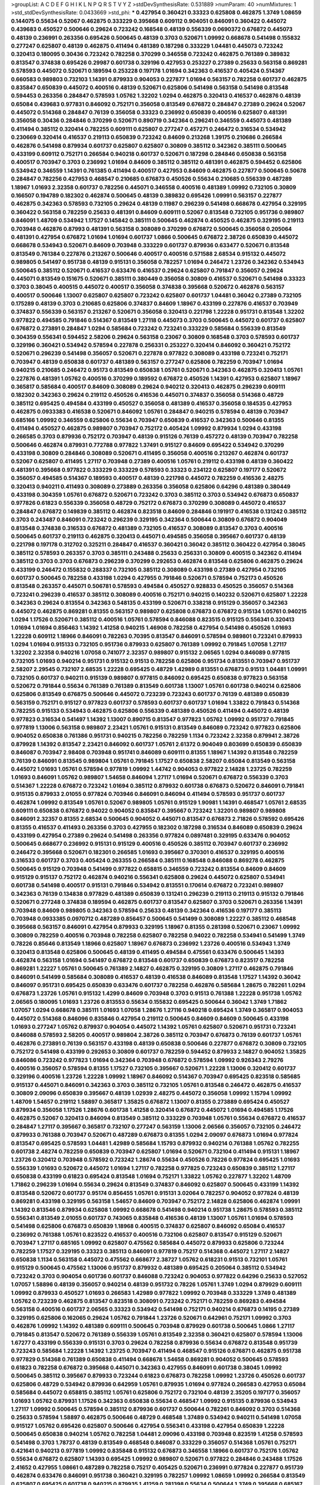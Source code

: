 >groupList:
A C D E F G H I K L
N P Q R S T V Y Z 
>stdDevSynthesisRate:
0.531889 
>numParam:
40
>numMixtures:
1
>std_stdDevSynthesisRate:
0.0433669
>std_phi:
***
0.427954 0.360421 0.33323 0.625808 0.462875 1.3749 1.08659 0.144075 0.55634 0.52067
0.462875 0.333229 0.395668 0.609112 0.904051 0.846091 0.360422 0.445072 0.439683 0.450527
0.500646 0.29624 0.723242 0.168548 0.48139 0.556339 0.0690372 0.676872 0.445073 0.48139
0.236991 0.263356 0.695426 0.500645 0.48139 0.3703 0.520671 1.09992 0.668678 0.541498
0.155832 0.277247 0.625807 0.48139 0.462875 0.411494 0.481389 0.187298 0.333229 1.04481
0.445073 0.723242 0.320413 0.180095 0.30436 0.723242 0.782258 0.370299 0.346558 0.723242
0.462875 0.761389 0.389832 0.813547 0.374838 0.695426 0.29987 0.601738 0.329196 0.427953
0.253227 0.27389 0.25633 0.563158 0.869281 0.578593 0.445072 0.520671 0.189594 0.253228
0.197178 1.01694 0.342363 0.416537 0.405424 0.514367 0.660583 0.989803 0.732103 1.14391
0.879933 0.904053 0.227877 1.01694 0.563157 0.782258 0.601737 0.462875 0.835847 0.650839
0.445072 0.400516 0.48139 0.520671 0.625806 0.541498 0.563158 0.541498 0.813548 0.594453
0.263356 0.284847 0.578593 1.05762 1.32202 1.0294 0.462875 0.320413 0.416537 0.462876
0.48139 0.65084 0.439683 0.977831 0.846092 0.752171 0.356058 0.813549 0.676872 0.284847
0.27389 0.29624 0.52067 0.445072 0.514368 0.284847 0.76139 0.356058 0.33323 0.236992
0.650839 0.400516 0.625807 0.481391 0.356058 0.30436 0.284846 0.370299 0.520671 0.890719
0.342364 0.296241 0.346559 0.445073 0.481389 0.411494 0.385112 0.320414 0.782255 0.609111
0.625807 0.277247 0.457271 0.246472 0.316534 0.534942 0.230669 0.320414 0.416537 0.219113
0.650839 0.723242 0.84609 0.213268 1.39175 0.210686 0.266584 0.462876 0.541498 0.879934
0.601737 0.625807 0.625807 0.30809 0.385112 0.342362 0.385111 0.500645 0.433199 0.609112
0.752171 0.266584 0.940218 0.601737 0.520671 0.187298 0.284846 0.650838 0.563158 0.400517
0.703947 0.3703 0.236992 1.01694 0.84609 0.385112 0.385112 0.481391 0.462875 0.594452
0.625806 0.534942 0.346559 1.14391 0.761385 0.411494 0.400517 0.427953 0.84609 0.462875
0.227877 0.500645 0.50678 0.284847 0.782256 0.427953 0.468547 0.210685 0.676873 0.450526
0.55634 0.210685 0.556339 0.487289 1.18967 1.01693 2.32358 0.601737 0.782256 0.445071
0.346558 0.400516 0.481389 1.09992 0.732105 0.30809 0.166507 0.194789 0.182302 0.462874
0.500645 0.48139 0.389832 0.695426 1.09991 0.563157 0.227877 0.462875 0.342363 0.578593
0.732105 0.29624 0.48139 0.11987 0.296239 0.541498 0.668678 0.427954 0.329195 0.360422
0.563158 0.782259 0.25633 0.481391 0.84609 0.609111 0.52067 0.813548 0.732105 0.951736
0.989807 0.846091 1.48709 0.534942 1.17527 0.145842 0.385111 0.500645 0.462874 0.450525
0.462875 0.329195 0.219113 0.703948 0.462876 0.87993 0.481391 0.563158 0.308089 0.370299
0.676872 0.500645 0.356058 0.205064 0.481391 0.427954 0.676872 1.01694 1.01694 0.601737
1.0866 0.500645 0.676872 2.38726 0.650839 0.445072 0.668678 0.534943 0.520671 0.84609
0.703948 0.333229 0.601737 0.879936 0.633477 0.520671 0.813548 0.813549 0.761384 0.227876
0.213267 0.500646 0.400517 0.400516 0.571588 2.68534 0.915132 0.445072 0.989805 0.541497
0.951738 0.48139 0.915131 0.356058 0.782257 1.01694 0.246472 1.23726 0.342362 0.534943
0.500645 0.385112 0.520671 0.416537 0.633476 0.416537 0.29624 0.625807 0.791847 0.356057
0.29624 0.445071 0.813549 0.151675 0.520671 0.385111 0.380449 0.356058 0.30809 0.416537
0.520671 0.541498 0.33323 0.3703 0.38045 0.400515 0.445072 0.400517 0.356058 0.374838
0.395668 0.520672 0.462876 0.563157 0.400517 0.500646 1.13007 0.625807 0.625807 0.723242
0.625807 0.601737 1.04481 0.36042 0.27389 0.732105 0.175289 0.48139 0.3703 0.210685
0.625806 0.374837 0.84609 1.18967 0.433199 0.227876 0.416537 0.703949 0.374837 0.556339
0.563157 0.213267 0.520671 0.356058 0.320413 0.221798 1.22228 0.951731 0.813548 1.32202
0.977822 0.494585 0.791846 0.514367 0.813549 1.27118 0.445073 0.3703 0.500645 0.445072
0.601737 0.625807 0.676872 0.273891 0.284847 1.0294 0.585684 0.723242 0.723241 0.333229
0.585684 0.556339 0.813549 0.304359 0.556341 0.594452 2.58206 0.29624 0.563158 0.23067
0.30809 0.168548 0.3703 0.578593 0.601737 0.329196 0.360421 0.534942 0.578594 0.227878
0.256331 0.253227 0.320414 0.846092 0.360421 0.752172 0.520671 0.296239 0.541498 0.356057
0.520671 0.227878 0.977822 0.308089 0.433198 0.723241 0.752171 0.703947 0.48139 0.650838
0.601737 0.481389 0.563157 0.277247 0.625806 0.782259 0.703947 1.01694 0.940215 0.210685
0.246472 0.95173 0.813549 0.650838 1.05761 0.520671 0.342363 0.462875 0.320413 1.05761
0.227876 0.481391 1.05762 0.400516 0.370299 0.189592 0.676872 0.450526 1.14391 0.427953
0.625807 1.18967 0.365817 0.585684 0.400517 0.84609 0.308089 0.29624 0.940212 0.320413
0.462875 0.296239 0.609111 0.182302 0.342363 0.29624 0.219112 0.450526 0.416536 0.445071
0.374837 0.356058 0.514368 0.48729 0.385112 0.695425 0.494584 0.433199 0.450527 0.356058
0.481389 0.416537 0.356058 0.184535 0.427953 0.462875 0.0933383 0.416538 0.520671 0.846092
1.05761 0.284847 0.940215 0.578594 0.48139 0.703947 0.685166 1.09992 0.346559 0.625806
0.55634 0.703947 0.650839 0.416537 0.342363 0.500646 0.81355 0.411494 0.450527 0.462875
0.989807 0.703947 0.752172 0.405424 1.09992 0.879934 1.0294 0.433198 0.266585 0.3703
0.879936 0.752172 0.703947 0.48139 0.915126 0.76139 0.457272 0.48139 0.703947 0.782258
0.500646 0.462874 0.879931 0.772788 0.977822 1.37491 0.915127 0.84609 0.695422 0.534942
0.370299 0.433198 0.30809 0.284846 0.308089 0.520671 0.411495 0.356058 0.400516 0.213267
0.462874 0.601737 0.52067 0.625807 0.411495 1.27117 0.703948 0.27389 0.400516 1.05761
0.219112 0.433198 0.48139 0.360422 0.481391 0.395668 0.977822 0.333229 0.333229 0.578593
0.33323 0.234122 0.625807 0.197177 0.520672 0.356057 0.494585 0.514367 0.189593 0.400517
0.48139 0.221798 0.445072 0.782259 0.416536 2.48275 0.320413 0.940211 0.411493 0.308089
0.273889 0.263356 0.356058 0.625806 0.64296 0.481389 0.380449 0.433198 0.304359 1.05761
0.676872 0.520671 0.723242 0.3703 0.385112 0.3703 0.534942 0.676873 0.650837 0.977826
0.61823 0.556339 0.356058 0.48729 0.752172 0.676873 0.370299 0.308089 0.445072 0.416537
0.284847 0.676872 0.149839 0.385112 0.462874 0.823518 0.84609 0.284846 0.191917 0.416538
0.131242 0.385112 0.3703 0.243487 0.846091 0.723242 0.296239 0.329195 0.342364 0.500644
0.30809 0.676872 0.904049 0.813548 0.374838 0.316533 0.676872 0.481389 0.732105 0.416537
0.308089 0.813547 0.3703 0.400516 0.500645 0.601737 0.219113 0.462875 0.320413 0.445071
0.494585 0.356058 0.395667 0.601737 0.48139 0.221798 0.197178 0.312702 0.325211 0.284847
0.416537 0.360421 0.36042 0.385112 0.360422 0.427954 0.38045 0.385112 0.578593 0.263357
0.3703 0.385111 0.243488 0.25633 0.256331 0.30809 0.400515 0.342362 0.411494 0.385112
0.3703 0.3703 0.676873 0.296239 0.370299 0.292653 0.462874 0.813548 0.625806 0.462875
0.29624 0.433199 0.246472 0.155832 0.288337 0.732105 0.385112 0.308089 0.433198 0.27389
0.427954 0.732105 0.601737 0.500645 0.782258 0.433198 1.0294 0.427955 0.791846 0.520671
0.578594 0.752173 0.450526 0.813548 0.263357 0.445071 0.506781 0.578593 0.494584 0.450527
0.928833 0.450525 0.356057 0.514368 0.723241 0.296239 0.416537 0.385112 0.308089 0.400516
0.752171 0.940215 0.140232 0.520671 0.625807 1.22228 0.342363 0.29624 0.813554 0.342363
0.548135 0.433199 0.520671 0.338218 0.915129 0.356057 0.342363 0.445072 0.462875 0.869281
0.81355 0.563157 0.989807 0.625808 0.676873 0.676872 0.915134 1.05761 0.940215 1.0294
1.17526 0.520671 0.385112 0.400516 1.05761 0.578594 0.846088 0.823515 0.915125 0.556341
0.320413 1.01694 1.01694 0.856463 1.14392 1.41258 0.940215 1.46908 0.782258 0.427954
0.541498 0.450526 1.01693 1.22228 0.609112 1.18966 0.846091 0.782263 0.70395 0.813547
0.846091 0.578594 0.989801 0.723241 0.879933 1.0294 1.01694 0.915133 0.732105 0.951736
0.879933 0.625807 0.761389 1.09992 0.791845 1.07058 1.27117 1.32202 2.32358 0.940216
1.07058 0.741077 2.32357 0.989807 0.915132 2.06565 1.0294 0.846089 0.977815 0.732105
1.01693 0.940214 0.951731 0.915132 0.91513 0.782258 0.625806 0.951734 0.813551 0.703947
0.951737 2.58207 2.29545 0.732107 2.68535 1.22228 0.695425 0.48729 1.42989 0.813551
0.676873 0.91513 1.04481 1.09991 0.732105 0.601737 0.940211 0.915139 0.989807 0.977815
0.846092 0.695425 0.650838 0.977823 0.563158 0.520672 0.791844 0.55634 0.761389 0.761389
0.813549 0.601738 1.13007 1.05761 0.601738 0.940214 0.625806 0.625806 0.813549 0.676875
0.500646 0.445072 0.723239 0.723243 0.601737 0.76139 0.481389 0.650839 0.563159 0.752171
0.915127 0.977823 0.601737 0.578593 0.601737 0.601737 1.01694 1.33822 0.791843 0.514368
0.782255 0.915133 0.534943 0.462875 0.625806 0.556339 0.481389 0.450526 0.411494 0.445072
0.48139 0.977823 0.316534 0.541497 1.14392 1.13007 0.890715 0.813547 0.977823 1.05762
1.09992 0.951737 0.791845 0.977819 1.13006 0.563158 0.989807 2.23421 1.05761 0.915131
0.813549 0.846089 0.723242 0.977823 0.625806 0.904052 0.650838 0.761386 0.951731 0.940215
0.782256 0.782259 1.1134 0.723242 2.32358 0.879941 2.38726 0.879928 1.14392 0.813547
2.23421 0.846092 0.601737 1.05761 2.61372 0.904049 0.803699 0.650839 0.650839 0.846087
0.703947 2.98408 0.703948 0.951741 0.846089 0.609111 0.81355 1.18967 1.14392 0.813548
0.782259 0.76139 0.846091 0.813545 0.989804 1.05761 0.791845 1.17527 0.650838 2.58207
0.65084 0.813549 0.563158 0.445072 1.01693 1.05761 0.578594 0.977819 1.09992 1.44742
0.904053 0.977822 2.14828 1.23725 0.782259 1.01693 0.846091 1.05762 0.989807 1.54658
0.846094 1.27117 1.01694 0.520671 0.676872 0.556339 0.3703 0.514367 1.22228 0.676872
0.723242 1.01694 0.385112 0.879932 0.601738 0.676873 0.520672 0.846091 0.791841 0.915135
0.879933 2.01055 0.977824 0.703946 0.846091 0.846094 0.411494 0.578593 0.951737 0.601737
0.462874 1.09992 0.813549 1.05761 0.52067 0.989805 1.05761 0.915129 1.90981 1.14391
0.468547 1.05761 2.68535 0.609111 0.650838 0.676872 0.94022 0.904052 0.835847 0.395667
0.723242 1.32201 0.989807 0.989808 0.846091 2.32357 0.81355 2.68534 0.500645 0.904052
0.445071 0.813547 0.676873 2.71826 0.578592 0.695426 0.81355 0.416537 0.411493 0.263356
0.3703 0.427955 0.182302 0.187298 0.316534 0.846089 0.650839 0.29624 0.433199 0.427954
0.27389 0.29624 0.541498 0.263356 0.977824 0.0897481 0.329195 0.633476 0.904052 0.500645
0.668677 0.236992 0.915131 0.915129 0.400516 0.450526 0.385112 0.703947 0.601737 0.236992
0.246472 0.395668 0.520671 0.182301 0.266585 1.01693 0.395667 0.370301 0.416537 0.329195
0.400516 0.316533 0.601737 0.3703 0.405424 0.263355 0.266584 0.385111 0.168548 0.846088
0.869278 0.462875 0.500645 0.915129 0.703948 0.541499 0.977822 0.658815 0.346559 0.723242
0.813554 0.84609 0.84609 0.915129 0.915137 0.752172 0.462874 0.940216 0.556341 0.625808
0.29624 0.445072 0.625807 0.534941 0.601738 0.541498 0.400517 0.915131 0.791846 0.534942
0.813551 0.170614 0.676872 0.723241 0.989807 0.342363 0.76139 0.134838 0.977829 0.481389
0.650839 0.131241 0.296239 0.219113 0.219113 0.915132 0.791846 0.520671 0.277248 0.374838
0.189594 0.462875 0.601737 0.813547 0.625807 0.3703 0.520671 0.263356 1.14391 0.703948
0.84609 0.989805 0.342363 0.578594 0.25633 0.48139 0.342364 0.416536 0.197177 0.385113
0.703948 0.0933385 0.0970712 0.487289 0.856457 0.500645 0.541499 0.308089 1.22227 0.385112
0.468548 0.395668 0.563157 0.846091 0.427954 0.879933 0.329195 1.18967 0.81355 0.281398
0.520671 0.23067 1.09992 0.30809 0.782259 0.400516 0.703948 0.782258 0.625807 0.782258
0.94022 0.782258 0.534941 0.541499 1.3749 0.78226 0.85646 0.813549 1.18966 0.625807
1.18967 0.676873 0.236992 1.23726 0.400516 0.534943 1.3749 0.320413 0.813548 0.625806
0.500645 0.48139 0.411495 0.494584 0.475561 0.633476 0.500645 1.14393 0.462874 0.563158
1.01694 0.541497 0.676872 0.813548 0.601737 0.650839 0.676873 0.823517 0.782258 0.869281
1.22227 1.05761 0.500645 0.761389 2.14827 0.462875 0.329195 0.30809 1.27117 0.462875
0.791846 0.846091 0.541499 0.585684 0.308089 0.416537 0.48139 0.416538 0.846089 0.813548
1.17527 1.14392 0.36042 0.846097 0.951731 0.695425 0.650839 0.633476 0.601737 0.782258
0.462876 0.585684 1.28675 0.782261 1.0294 0.676873 1.23726 1.05761 0.915132 1.4299
0.84609 0.703948 0.3703 0.91513 0.761388 1.22228 0.951738 1.05762 2.06565 0.180095
1.01693 1.23726 0.813553 0.55634 0.155832 0.695425 0.500644 0.36042 1.3749 1.71862
1.07057 1.0294 0.668678 0.385111 1.01693 1.07058 1.28676 1.27116 0.940218 0.695424
1.3749 0.365817 0.904053 0.445072 0.514368 0.846096 0.835846 0.427954 0.219112 0.500645
0.84609 0.84609 0.500645 0.433198 1.01693 0.277247 1.05762 0.879937 0.904054 0.445072
1.14392 1.05761 0.625807 0.520671 0.951731 0.723241 0.846088 0.578593 2.58205 0.400517
0.989804 2.38726 0.385112 0.703947 0.676873 0.76139 0.601737 1.05761 0.462876 0.273891
0.76139 0.563157 0.433198 0.48139 0.650838 0.500646 0.227877 0.676872 0.30809 0.732105
0.752172 0.541498 0.433199 0.292653 0.30809 0.601737 0.782259 0.594452 0.879933 2.14827
0.904052 1.35825 0.846086 0.723242 0.977823 1.01694 0.342364 0.703948 0.676872 0.578594
1.09992 0.926343 2.79276 0.400516 0.356057 0.578594 0.81355 1.17527 0.732105 0.395667
0.520671 1.22228 1.13006 0.320412 0.601737 0.329196 0.400516 1.23726 1.22228 1.09992
1.18967 0.846092 0.514367 0.703947 0.695425 0.823518 0.585685 0.915137 0.445071 0.846091
0.342363 0.3703 0.385112 0.732105 1.05761 0.813548 0.246472 0.462875 0.416537 0.30809
2.09096 0.650839 0.395667 0.48139 1.02939 2.48275 0.445072 0.356058 1.09992 1.15794
1.09992 1.48709 1.54657 0.219112 1.58897 0.365817 1.35825 0.676872 1.13007 0.81355
0.273889 0.695424 0.450527 0.879934 0.356058 1.17526 1.28676 0.601738 1.41258 0.320414
0.676872 0.445072 1.01694 0.494585 1.17526 0.462875 0.52067 0.320413 0.846094 0.813549
0.385112 0.333229 0.703948 1.05761 0.55634 0.676872 0.416537 0.284847 1.27117 0.395667
0.365817 0.732107 0.277247 0.563159 1.13006 2.06566 0.356057 0.732105 0.246472 0.879933
0.761388 0.703947 0.520671 0.487289 0.676873 0.81355 1.0294 2.09097 0.676873 1.01694
0.977824 0.813547 0.695425 0.578593 1.04481 1.42989 0.585684 1.15793 0.879932 0.940214
0.761388 1.05762 0.782255 0.601738 2.48274 0.782259 0.650839 0.703947 0.625807 1.01694
0.520671 0.732104 0.411494 0.915131 1.18967 1.23726 0.320412 0.703948 0.578592 0.723242
1.28674 0.55634 0.450526 0.78226 0.977824 0.695425 1.01693 0.556339 1.01693 0.520672
0.445072 1.01694 1.27117 0.782258 0.977825 0.723243 0.650839 0.385112 1.27117 0.650838
0.433199 0.61823 0.695424 0.813548 1.01694 0.752171 1.33822 1.05762 0.227877 1.32202
1.48709 1.71862 0.296239 1.01694 0.55634 0.29624 0.813549 0.374837 0.846092 0.625807
0.500645 0.433199 1.14392 0.813548 0.520672 0.601737 0.95174 0.856455 1.05761 0.915131
3.02064 0.782257 0.904052 0.977824 0.48139 0.869281 0.433198 0.329195 0.563158 1.54657
0.84609 0.703947 0.752172 2.14828 0.625806 0.462874 1.09991 1.14392 0.813546 0.879934
0.625808 1.09992 0.668678 0.541498 0.940214 0.951738 1.28675 0.578593 0.385112 0.556341
0.813549 2.01055 0.601737 0.743065 0.835848 0.416536 0.48139 1.13007 1.05761 1.01694
0.578593 0.541498 0.625806 0.676873 0.650839 1.18968 0.400515 0.374837 0.625807 0.846092
0.65084 0.416537 0.236992 0.761388 1.05761 0.823522 0.416537 0.400516 0.732106 0.625807
0.813547 0.915129 0.520671 0.703947 1.27117 0.685165 1.09992 0.625807 0.475562 0.585684
0.445072 0.879933 0.625806 0.723244 0.782259 1.17527 0.329195 0.33323 0.385113 0.846091
0.977819 0.75217 0.514368 0.445072 1.27117 2.14827 0.650838 1.1134 0.563158 0.445072
0.475562 0.668677 2.38727 1.05762 0.618231 0.91513 0.732101 1.05761 0.915129 0.500645
0.475562 1.13006 0.951737 0.879932 0.481389 0.695425 0.205064 0.385112 0.534942 0.723242
0.3703 0.904054 0.601736 0.601737 0.846088 0.723242 0.904053 0.977822 0.64296 0.25633
0.527052 1.07057 1.58896 0.48139 0.356057 0.940214 0.48139 0.951732 0.78226 1.05761
1.3749 1.0294 0.879929 0.609111 1.09992 0.879933 0.450527 1.01693 0.266583 1.42989
0.977822 1.09992 0.703948 0.333229 1.3749 0.481389 1.05762 0.723239 0.462875 0.813547
0.823518 0.308091 0.723242 0.752171 0.782259 0.869283 0.494584 0.563158 0.400516 0.601737
2.06565 0.33323 0.534942 0.541498 0.752171 0.940214 0.676873 0.14195 0.27389 0.329195
0.625806 0.162065 0.29624 1.05762 0.791844 1.23726 0.520671 0.642961 0.752171 1.09992
0.3703 0.462876 1.09992 1.14392 0.481389 0.609111 0.500645 0.703948 0.879929 0.601738
0.500645 1.0866 1.27117 0.791845 0.813547 0.520672 0.761389 0.556339 1.05761 0.813549
2.32358 0.360421 0.625807 0.578594 1.13006 1.67277 0.433199 0.556339 0.915131 0.3703
0.29624 0.782258 0.879936 0.55634 0.676872 0.813548 0.951739 0.723243 0.585684 1.22228
1.14392 1.23725 0.703947 0.411494 0.468547 0.915126 0.676871 0.462875 0.951738 0.977829
0.514368 0.761389 0.650838 0.411494 0.668678 1.54658 0.869281 0.904052 0.500645 0.578593
0.61823 0.782258 0.676872 0.395668 0.445071 0.342363 0.427955 0.846091 0.601738 0.38045
1.09992 0.500645 0.385112 0.395667 0.879933 0.723244 0.61823 0.676873 0.782258 1.09992
1.23726 0.450526 0.601737 0.625806 0.48729 0.534942 0.879936 0.642959 1.05761 0.879935
1.01694 0.977824 0.266583 0.427953 0.65084 0.585684 0.445072 0.658815 0.385112 1.05761
0.625806 0.752172 0.732104 0.48139 2.35205 0.197177 0.356057 1.01693 1.05762 0.879931
1.17526 0.342363 0.650838 0.55634 0.468547 1.09992 0.915135 0.879936 0.534943 1.27117
1.09992 0.500645 0.578594 0.385112 0.879936 0.601737 0.500644 0.782261 0.846092 0.3703
0.514368 0.25633 0.578594 1.58897 0.462875 0.500646 0.48729 0.468548 1.37489 0.534942
0.940211 0.541498 1.07058 0.915127 1.05762 0.695426 0.625807 0.500646 0.427954 0.556341
0.433198 0.427954 0.650839 1.22228 0.500645 0.650838 0.940214 1.05762 0.782258 1.04481
2.09096 0.433198 0.703948 0.823519 1.41258 0.578593 0.541498 0.3703 1.78737 0.48139
0.813549 0.468548 0.846087 0.333229 0.356057 0.514368 1.05761 0.752171 0.421641 0.940213
0.977819 1.09992 0.835848 0.915132 0.676873 0.346558 1.18966 0.601737 0.752176 1.05762
0.55634 0.676872 0.625807 1.14393 0.695425 1.09992 0.989807 0.520671 0.977822 0.284846
0.243488 1.17526 2.41652 0.427955 1.08661 0.487289 0.782258 0.75217 0.405425 0.520671
0.236991 0.977824 0.227877 0.951739 0.462874 0.633476 0.846091 0.951738 0.360421 0.329195
0.782257 1.09992 1.08659 1.09992 0.266584 0.813549 0.625807 0.695425 0.601738 0.940215
0.879935 1.41259 0.281398 0.55634 0.500644 1.3749 0.395668 0.685167 1.54657 0.915129
0.416536 0.703947 0.609111 1.14391 1.23726 0.879934 0.520671 0.500646 0.284847 0.676872
1.09992 1.09992 1.18967 0.427954 0.450527 0.534942 0.879934 0.520672 0.253227 0.977819
1.01693 0.676873 0.813552 0.52067 2.38727 0.650838 0.856458 0.625807 0.91513 0.625807
0.695425 0.445072 0.752171 0.732105 0.52067 0.915129 0.91513 0.67687 0.676873 1.01694
1.14392 0.977824 0.585683 1.14391 0.585684 0.609111 1.39175 0.462875 0.723243 0.609111
0.650839 0.625807 1.23726 0.676872 0.695425 0.356058 0.541498 0.563157 0.650839 0.712576
0.601737 0.879934 0.676873 0.723241 0.846091 0.385112 0.951736 1.3749 0.723242 0.3703
0.732106 0.879934 0.951746 0.676873 0.601737 0.494584 0.761389 0.813549 0.782259 0.3703
0.703946 0.266584 0.36042 0.433197 1.09992 0.732105 0.940215 1.18968 1.01693 0.846092
0.578594 0.676872 0.668677 0.676872 0.427954 0.601737 0.311864 0.803699 0.601737 0.703949
0.541498 0.642958 0.752171 0.400517 0.879932 1.39175 0.594452 0.400517 2.41651 0.782258
0.782259 0.445072 0.601737 0.782258 0.534942 0.915133 0.556339 0.813548 0.732105 2.32358
1.4299 0.284847 0.752172 0.55634 1.33822 0.782257 0.400515 0.342362 0.182301 0.445072
0.977822 0.585684 1.09992 0.65084 1.05761 2.32357 0.915133 1.01694 0.468547 0.951737
0.782257 0.813549 0.3703 0.75217 0.703947 0.556339 0.723237 1.14392 0.869282 0.601737
0.904051 0.427954 0.650838 0.723242 0.55634 0.650839 1.32203 0.520671 1.13006 2.01054
0.904052 1.14392 0.940206 0.650839 1.23726 0.676873 0.601737 0.29624 1.54658 1.23726
0.3703 0.791844 0.450526 0.977823 0.977824 0.904052 0.782258 0.703946 0.81355 0.462874
0.514367 1.3749 0.563158 0.601737 0.541498 0.625808 0.703949 0.385112 1.01694 0.571588
0.977823 0.320413 0.761389 1.01693 0.732105 0.752171 0.977819 0.360421 0.75217 0.695425
0.601737 3.53373 0.782258 0.468547 0.500645 0.625807 0.879936 0.601736 0.427954 0.500646
0.64296 0.541498 0.915133 1.05761 0.915134 0.395668 0.246472 0.3703 0.98981 0.94022
0.563157 0.650837 0.695425 0.342364 0.400516 0.915126 1.14392 0.977819 0.676872 0.601737
0.380449 1.05761 0.578594 0.633476 1.27117 0.650838 0.556339 0.433199 0.81355 1.09992
0.433198 0.213267 0.55634 0.813548 0.951737 0.578593 0.462875 0.385111 0.514367 0.296241
0.462875 0.356058 0.977824 0.541498 2.32357 0.468546 0.520671 1.71863 1.32202 0.81355
0.813554 0.500645 0.761389 0.84609 0.450525 0.427953 0.541498 2.58206 0.977829 1.18967
0.541497 0.752171 0.625807 0.487288 0.732105 0.541498 0.462875 0.520671 0.541498 0.520671
0.500646 1.05761 2.38726 0.342363 0.578594 0.266582 0.563157 0.782258 0.695425 1.3749
0.650839 1.28674 1.1134 0.813549 0.534943 0.625807 0.416537 0.427954 0.445073 0.246472
0.514368 0.481389 0.732105 0.427954 0.30809 0.782258 0.846091 0.676872 0.541498 0.365817
0.761388 0.642959 0.500646 0.585684 0.676872 0.601737 0.296241 0.879936 0.989807 0.601737
0.951735 0.813554 0.494585 1.01694 0.703947 0.500645 1.09992 0.541498 0.658815 0.182302
0.752171 0.75217 0.342362 0.650839 0.813548 0.752171 0.977826 1.09992 0.846092 0.676872
0.563158 0.320414 0.752172 0.642959 0.563158 0.703948 0.904052 0.3703 0.578594 1.17527
0.494585 1.05762 0.534942 0.813549 0.385112 0.732107 0.846088 0.578593 0.395668 0.609111
0.940209 0.940215 1.23726 0.416537 0.534942 0.585684 0.752171 1.32202 0.752171 0.951739
1.27116 2.32357 0.915131 1.01693 0.625806 0.55634 1.0866 0.915135 0.791841 0.360421
0.732105 0.541498 0.356057 1.09992 0.329195 0.356058 0.36042 0.676873 0.468547 0.879936
0.253227 0.462874 0.625807 1.60843 0.791841 0.3703 1.23726 0.782259 0.450526 0.12134
0.3703 0.977823 0.346559 0.556339 0.578594 0.668678 0.445072 1.14392 0.356057 0.782264
0.500644 0.658815 1.09992 0.308089 0.601737 0.356058 0.342362 1.23726 1.32202 0.625807
0.977819 0.813553 0.951736 0.676872 0.625807 0.578594 0.703948 0.977818 1.22228 0.915133
1.08659 0.253227 0.227877 0.416537 1.09992 0.260168 0.712574 0.342363 0.601736 0.389831
0.427954 2.29544 1.85886 0.703948 0.625807 0.782259 1.33822 1.69782 2.41652 1.27117
0.625807 0.879934 0.676872 0.456047 0.951736 0.732106 0.284846 0.835848 0.578593 0.462875
0.601737 0.3703 0.703947 2.06565 0.86928 0.585684 0.30809 2.32358 1.22228 0.3703
0.782258 0.803699 0.284846 0.541498 0.625807 0.650838 0.813545 1.07058 0.703947 0.346558
0.601736 0.33323 0.481391 0.772788 0.468547 0.462875 0.202582 0.520671 0.703947 0.915128
1.05762 0.292654 0.38045 0.284846 0.940215 0.625806 0.813549 2.32357 0.405425 0.48729
0.650839 0.846091 0.732105 0.625806 0.356057 0.951736 0.534942 0.450527 1.27118 0.462875
0.55634 0.601737 0.311866 0.34656 0.541497 0.541498 1.35825 0.703948 1.07058 0.703948
0.320413 0.989807 0.462874 0.273891 1.60843 0.97783 1.22228 0.618231 0.500645 0.416538
0.500644 0.823518 0.879932 0.288337 0.703948 0.977817 0.296241 0.462874 0.445072 1.60843
0.823517 0.904052 1.17526 0.225118 0.3703 0.48139 0.33323 0.462874 0.723242 0.601737
0.48139 0.400515 0.625806 0.703948 0.481389 2.09096 0.601737 0.915133 0.563157 0.633476
1.09991 0.427955 0.494584 0.500645 0.977822 0.356058 0.308089 0.541498 0.556339 0.676871
0.27389 0.462875 0.246472 0.541498 2.41651 0.541498 0.752172 0.30436 0.52067 0.55634
0.213266 0.308089 0.29624 0.243488 1.22228 0.427954 0.625807 0.450526 0.29624 0.977823
0.468547 0.433199 0.541498 0.3703 0.578593 0.915135 0.445072 2.44613 0.782258 0.625807
1.22228 0.65084 0.578593 2.14827 0.405424 0.601736 0.246472 0.427954 0.601738 0.541498
0.462874 0.320412 1.28674 0.55634 1.32202 0.578593 0.650839 0.609111 1.01693 0.585684
0.761389 1.46908 0.210686 0.253227 0.601737 0.284846 0.48139 0.356057 0.370299 0.119871
0.650839 0.385112 0.500645 0.450527 0.846091 0.296239 0.411494 1.01693 0.273891 0.346559
0.556339 0.33323 0.400516 0.320413 0.578593 0.534943 0.342363 0.342363 0.846091 0.329195
0.601737 0.541498 0.316534 0.197177 0.578593 0.48139 0.940214 0.676872 0.782259 0.752171
0.650838 0.752172 0.360421 0.915135 0.668678 0.846089 0.563159 0.782259 0.385112 0.625805
0.601737 1.05761 0.520671 0.520671 0.494584 0.520671 0.791846 0.450526 0.308089 0.594452
0.625807 0.29624 0.329195 0.433198 0.846089 0.462875 0.29624 1.01693 0.676873 0.81355
0.500646 0.273891 0.650839 0.3703 0.55634 0.977822 1.05762 0.940215 0.284846 0.676872
0.732103 1.48709 0.601736 0.236991 0.703947 0.594452 1.32202 0.782257 1.09992 0.989809
0.601737 0.308089 0.202582 0.494583 0.304359 0.534944 0.915131 0.723242 1.01693 0.752171
0.732104 0.752171 1.32202 2.41652 0.703947 0.427953 1.14391 0.846087 0.329196 0.445071
0.481389 0.360421 0.475562 0.650839 0.500646 0.723242 0.791845 0.676872 1.01693 0.427953
0.676872 2.06566 0.462874 0.813548 0.520671 0.534942 0.879936 0.915134 0.732105 0.346558
0.48139 0.481391 0.445072 0.500645 0.609111 1.27117 0.846092 0.890718 2.58206 2.09097
0.625807 0.263357 0.64296 0.578594 0.445072 1.48709 2.71826 0.266584 0.25633 0.890718
0.625806 0.374838 0.400517 0.578593 0.52067 1.0294 0.462874 0.856463 0.732105 0.813548
0.520672 0.75217 0.915132 0.609111 0.676872 0.563158 0.500645 0.915126 0.9898 1.23726
0.915134 0.445072 0.904053 0.625807 0.813549 0.450525 0.346558 0.951737 0.320413 0.284846
0.411494 0.416537 1.01693 0.633477 0.55634 0.277247 0.541497 0.481389 0.940211 0.601737
1.01694 0.977824 0.445071 1.30601 0.601738 0.433199 0.732106 0.625807 0.75217 0.48139
0.520671 0.904055 0.450525 0.823515 0.650839 0.494584 0.445072 0.703948 1.01693 0.609112
0.732105 0.650839 0.385112 0.219112 0.940211 0.879934 0.650838 0.578593 0.723242 0.329195
0.320413 0.445072 1.23726 0.650839 0.487288 0.625807 0.500646 0.385112 0.813545 0.951737
1.01694 0.835847 1.14392 0.48139 0.869284 0.703948 0.977824 0.416537 0.494584 0.695425
0.65084 0.650839 0.676872 1.27118 2.09096 0.782254 0.723242 0.601737 1.9862 0.650838
2.51318 0.813551 2.14828 1.14392 2.41652 0.723242 0.48139 2.32357 2.14828 2.2342
2.26159 2.01055 2.79275 2.23421 2.35206 2.32357 2.51318 1.9862 2.32357 0.625807
1.22228 2.14827 2.41652 0.520671 0.915132 0.782258 1.09992 0.879934 2.41652 2.41653
0.520671 1.93321 2.58207 1.00463 0.879938 0.803699 0.940216 2.51318 2.32357 2.2342
2.41652 0.411494 0.752172 0.813553 0.411494 1.4871 0.951739 0.879936 0.782258 0.541499
0.856463 0.940216 0.3703 0.520671 1.14392 1.17528 0.977817 0.609112 0.915132 0.782258
0.915132 0.520672 0.601737 0.481391 0.813549 0.416537 0.676872 0.288337 0.320413 0.782257
0.650839 0.601737 0.316534 1.07057 0.625806 0.86928 1.18966 0.879933 0.676873 0.450527
0.385112 0.30809 0.594452 1.18968 0.450527 0.601737 0.732106 0.246472 1.05762 0.915124
0.813551 0.48139 0.601738 0.308089 0.520671 0.676872 0.813549 0.723241 0.385111 0.520671
0.625807 0.30809 0.940215 0.416537 0.904051 0.601737 0.741077 0.633475 0.356057 0.433199
0.500646 0.846089 0.813548 0.940213 1.0294 0.585683 1.01694 1.42989 0.55634 0.723242
0.658816 1.01694 0.879934 0.650839 0.360421 0.481389 0.585684 0.782258 0.633475 0.823517
0.989807 1.22228 0.342363 0.500644 0.846091 0.329195 0.846094 0.360421 0.385112 0.951746
0.625806 0.380449 0.846096 0.676872 0.494584 0.385111 0.48139 0.360421 0.951737 0.500645
0.904053 0.676872 0.400516 0.48139 0.385113 0.487289 0.752169 0.601737 0.55634 2.68535
0.676872 1.01694 0.541497 0.846089 1.14391 0.732105 0.64296 0.879935 2.51318 0.227877
0.500645 0.48139 0.427954 0.782256 1.27117 0.29624 0.578593 0.534942 0.951737 1.17526
0.534941 2.06565 0.676872 0.601735 1.05761 2.1746 0.541498 0.977823 0.723242 0.752171
0.676872 0.534942 0.940214 0.563158 0.601737 0.601738 0.846087 0.500645 0.563157 0.534943
0.782258 0.445072 0.813546 0.761394 0.500645 0.433198 0.462875 0.385111 0.481391 0.462875
0.433198 0.400515 0.284846 0.462875 1.32202 1.14392 1.07058 1.07058 0.951736 0.625806
0.514368 0.3703 1.14392 1.48708 0.500645 0.601737 0.761389 1.42989 0.625807 0.3703
0.578593 0.601737 0.879935 1.01693 0.601738 0.879934 0.514368 1.14391 1.01693 0.400516
0.977822 1.93321 1.32202 0.879936 0.676872 0.723244 0.445071 0.416537 0.563158 0.650839
0.695425 1.05761 0.951733 0.481389 0.433199 0.75217 1.3749 0.445072 0.462875 0.813549
0.462875 0.520671 1.27117 1.46908 0.400516 0.411494 0.856456 0.904056 0.601737 0.333229
0.977822 0.650838 0.703946 0.650839 1.18967 0.879935 0.846091 0.356058 1.01694 0.723241
0.506782 0.782258 0.563158 0.609112 0.625807 0.940213 0.48139 0.585683 1.3749 1.09992
0.879933 0.416538 1.01693 1.09992 0.601737 0.601737 0.676873 0.879935 0.879941 0.585685
0.445071 2.48274 1.93321 0.879937 0.329195 0.650839 0.752172 2.71826 0.578594 0.650839
0.752173 0.221797 0.342364 0.752171 0.609111 0.481389 0.703947 1.09992 1.3749 0.723242
0.703947 0.823521 0.520671 0.416538 0.823519 0.601738 2.14827 0.723242 0.732105 0.445072
0.676872 0.846091 0.813548 0.266583 0.48139 0.782257 0.84609 1.09992 0.481389 0.400517
0.668677 0.427954 0.342364 0.416537 1.01694 1.17526 0.3703 0.585684 0.977819 0.585684
0.400516 0.668678 0.520671 0.468548 0.225118 0.316534 1.14391 0.157742 0.703947 0.411494
0.520671 0.356058 0.468547 0.541499 0.25633 0.846094 0.625807 0.846089 0.752169 0.625807
0.650839 0.468547 0.940211 0.601737 0.342363 2.32357 0.500645 0.782257 0.205065 0.695424
0.782258 0.803702 0.856459 0.813545 0.703947 0.246472 0.65084 0.977819 0.494584 0.356057
0.585684 0.356058 0.411494 0.915126 0.650838 0.468548 0.915131 0.915131 0.752171 0.695425
1.0294 0.904053 0.609111 1.14391 1.09992 0.732108 1.01694 0.642959 1.13006 0.346559
0.915131 2.79275 0.296241 0.385111 0.791845 0.676872 1.14391 2.38726 0.695425 0.668677
1.09992 0.915135 0.601738 0.676872 0.585684 1.0866 0.856463 0.782257 0.951734 0.585684
0.541497 0.977822 0.578594 0.650839 1.09992 0.541498 0.703947 0.977829 0.915131 1.18967
1.41258 0.55634 0.520671 0.514368 0.520671 0.940211 0.625807 0.445072 0.625807 0.411493
0.75217 0.668677 0.732105 1.09992 0.445072 0.723242 0.609111 0.712575 0.782258 0.782258
0.703948 0.676873 1.27117 0.162066 1.04481 0.879935 0.823517 0.915132 0.541499 1.28675
0.82352 0.642959 0.732104 0.951738 0.585684 0.541498 0.76139 0.416537 0.869281 0.316534
0.162065 0.732105 1.14392 0.385112 1.14391 1.23726 1.42989 0.84609 0.977822 0.385111
1.23726 0.506781 0.433199 1.09992 0.65084 0.356058 0.879934 0.791845 0.977823 0.356058
1.32202 0.650838 0.879933 0.989801 1.14392 1.18968 0.940212 0.676873 0.791845 1.04481
0.915131 0.30436 0.578593 0.445072 1.01694 0.650838 0.520671 0.411494 0.732105 0.27389
0.813549 0.752171 0.427955 0.385112 0.320413 0.468548 0.782258 0.601737 0.782257 0.782258
0.650839 0.752172 0.668678 0.487289 0.55634 0.977824 0.374837 0.940215 0.703948 0.445071
0.514367 0.462875 0.400516 0.732105 0.520671 0.534942 1.3749 0.723242 1.23726 0.650839
0.915131 0.609112 0.823519 0.813549 0.433199 0.55634 0.346559 0.835844 0.427954 0.578593
1.18967 1.09992 1.54657 0.500645 0.752171 0.723241 1.14392 0.411494 0.48139 2.79276
1.14392 0.915126 0.761389 0.462875 1.01694 0.520671 1.27117 0.445072 0.3703 0.84609
0.534942 0.385112 0.500647 0.578594 0.578593 0.904049 0.468547 0.625807 0.487289 0.989804
0.703947 0.416536 0.782258 0.940213 0.676872 0.915139 0.904053 0.879936 0.823519 0.650839
1.14392 2.2342 0.468548 1.01693 0.940211 0.703949 0.329195 0.374837 0.879933 0.813549
0.609111 0.433199 1.39175 0.395667 0.803697 1.01694 0.506781 0.342364 0.940215 0.752171
0.782258 0.650839 0.578593 1.09992 0.84609 1.05761 0.520672 1.01693 0.752171 1.27117
0.695425 0.520671 0.3703 1.98621 0.316534 1.05761 0.541497 0.813549 1.13006 0.48139
0.445071 0.541498 0.33323 0.514367 0.823516 0.578593 0.75217 0.445073 0.846092 0.650839
0.915131 0.703948 0.445071 0.650839 0.563158 1.52785 1.14392 1.27117 0.951733 1.48709
1.39175 1.27117 0.450527 0.650838 0.433199 0.625807 0.520671 0.601737 0.585684 0.676873
0.732106 0.427953 1.14392 1.01693 0.585685 0.52067 0.915135 0.48729 2.06566 0.520671
0.650839 1.01693 0.342364 0.500645 0.29624 0.514367 0.601737 0.385112 0.695425 0.989805
0.445072 1.4299 0.500645 1.17526 0.266584 0.3703 0.433199 0.227877 0.462874 0.625806
0.578594 0.869283 0.594452 0.585683 0.65084 0.400517 0.625806 0.714486 0.273891 0.585684
2.32358 0.400516 0.782256 0.520671 0.30809 1.4871 0.977818 0.856459 0.977824 0.625807
0.563157 0.520671 0.676872 0.500645 0.356057 0.650839 0.30436 0.514367 0.556339 0.977823
0.427954 0.48139 0.400516 0.462875 0.520671 1.32202 1.60843 0.433198 1.32202 0.676872
0.329195 0.879934 0.48139 0.585684 0.427953 0.48139 0.500646 0.915131 1.18967 0.989807
0.445073 0.563158 0.48139 0.601738 0.450526 0.400516 0.462875 0.541497 0.609112 0.752171
0.823519 0.823513 1.0294 0.879935 1.09991 0.609111 0.625807 0.879933 0.445071 1.17527
0.256331 0.676873 1.18967 0.541498 0.445072 0.723243 0.48139 1.05762 1.32202 0.940215
0.500645 0.578594 0.55634 0.329195 0.846087 0.752172 0.360422 0.782258 0.494585 0.481389
0.520672 0.500646 2.71826 0.823519 0.385112 0.329196 0.813554 1.09992 0.55634 0.668678
0.400516 1.27117 0.246471 0.723243 0.813549 0.723239 1.13007 0.246471 0.427954 0.81355
1.32202 0.3703 0.308089 0.752172 0.462874 0.411493 1.01693 0.457271 1.42989 0.835847
0.695424 0.609111 0.556339 0.534943 0.782257 0.989803 1.01693 0.869281 0.30809 1.93321
0.370299 0.534942 1.54658 1.09992 0.989803 0.563158 0.329196 0.263356 0.30809 0.563158
0.400515 0.782258 1.32202 0.989802 1.09991 0.445072 0.76139 0.433198 0.676872 1.14391
0.320413 0.732105 0.346559 0.210685 0.703948 0.65084 2.1746 0.236992 1.65253 0.856461
0.695425 0.462875 0.977819 0.676873 2.26158 0.462874 1.14392 0.273891 0.433199 1.07057
1.32202 1.37491 0.500644 0.400516 0.462874 0.541498 0.752171 0.951739 1.58896 0.81355
1.05761 0.534942 0.320414 0.52067 0.650838 0.462875 0.25633 0.650839 0.813548 0.91513
0.342362 0.210685 0.356058 2.23421 0.951733 0.813544 0.625807 0.695425 0.940215 0.450526
0.75217 0.813548 0.500645 0.703948 1.01694 1.0294 0.869281 0.723242 0.915133 0.732107
0.3703 0.329195 0.585685 0.732105 0.732106 0.253227 1.9862 0.385112 0.450526 0.650838
0.752171 0.427954 0.732105 0.78226 1.0294 0.695425 0.578593 0.761389 2.2342 0.782259
0.578592 0.541497 0.462875 0.427954 1.78736 0.416537 0.723242 0.342362 2.32358 0.243488
1.14392 1.18967 0.311865 1.58896 0.782257 0.723243 0.625807 0.534943 0.342363 0.48139
0.578594 0.500644 0.385111 0.752172 0.400516 0.500645 0.650839 1.17526 1.05762 0.427954
0.650838 0.578592 0.609112 1.32202 2.23422 0.791846 0.658815 0.450526 0.915135 0.445072
0.541499 0.29624 0.752172 0.571589 0.556341 0.400516 1.98621 0.89072 0.879934 0.703947
0.514368 0.76139 0.433199 0.915129 0.703948 0.823519 0.601738 0.52067 1.01694 0.462874
0.534942 0.813549 1.18967 1.18967 0.951737 0.427953 0.320413 0.284847 0.904059 0.578593
0.356057 0.650839 0.481389 0.342363 0.308089 1.23726 1.22228 0.360421 0.29987 0.263356
0.520672 1.27118 0.915133 0.625806 2.41652 0.541498 0.292652 0.541498 1.05761 0.462875
0.625806 1.01693 0.284847 0.977823 0.534942 0.563158 0.468548 1.4299 0.977824 0.427954
1.3749 0.915131 0.494584 0.601738 0.752171 0.752172 0.915131 0.52067 1.01694 0.578593
0.650839 0.385112 0.243487 0.468547 0.658815 2.32357 0.650838 0.462874 0.578593 0.462874
0.835846 1.09992 0.676872 1.17526 0.284846 0.695424 0.556339 0.625807 0.356057 0.732106
0.500645 0.782259 1.09992 0.723242 0.273891 0.904053 0.400517 0.256331 0.389832 0.30809
0.3703 0.30809 0.782255 0.601738 0.520672 0.462875 0.500644 0.462874 0.416537 0.625807
0.329195 0.951733 0.48139 0.676872 0.601737 0.761389 0.563157 0.782258 0.761389 1.14392
0.625806 0.55634 0.625807 0.389831 0.445072 0.514368 0.904054 1.09991 1.01694 1.09992
0.625808 0.791848 0.356058 0.494584 2.32358 0.253227 0.48139 0.741078 0.342364 0.131242
1.32202 0.494585 0.500647 0.703949 1.17526 0.951738 0.445072 0.977824 0.752171 0.541497
0.723241 0.578594 0.400517 0.385112 0.520671 0.625807 0.695425 1.18967 0.846096 0.342362
0.541498 0.411494 1.05761 0.782258 0.284846 0.668678 0.695424 0.227877 0.481389 0.320413
0.761386 0.650838 0.400517 0.210685 0.915132 0.633475 0.189593 0.556339 0.585684 1.14392
0.782258 0.879932 1.05761 0.433199 0.385111 0.468548 0.500645 1.09992 1.09992 0.642959
0.520671 0.732104 1.05761 1.9862 0.500645 1.18967 0.3703 0.30809 0.752172 1.07058
0.813545 0.462876 0.782257 0.346558 1.37489 1.09991 0.676872 0.385111 0.585684 0.534942
0.266584 0.320414 1.60843 0.311865 0.813547 0.500645 0.625808 2.6137 0.29624 1.22228
0.563158 0.416537 0.869279 0.879934 0.433199 0.541497 0.514367 1.37489 0.732103 0.695425
2.51318 0.320413 0.563157 1.05761 0.642959 0.676872 0.75217 1.0294 0.782259 0.462875
0.520671 0.534942 0.481389 0.703948 0.65084 0.329196 0.846091 0.625807 2.14827 0.346558
0.219112 0.520671 0.625807 1.32203 0.823517 1.32202 1.0294 0.695424 1.09992 1.18967
0.869281 0.676873 1.09993 0.236991 0.500645 0.227877 1.39175 0.846091 0.514366 0.563158
0.650839 1.0576 1.65253 0.703948 0.234122 0.556339 0.346558 0.541498 0.534943 0.48139
0.823517 0.791847 1.05761 0.389832 0.650839 0.791845 1.01693 0.585684 2.2342 0.416537
0.650839 0.650838 0.650839 0.813549 0.541497 0.316534 0.346559 0.55634 0.65084 0.500645
0.695425 0.823518 0.75217 1.07058 0.904058 1.32201 0.445072 0.915131 1.01693 0.520671
0.915132 1.4871 0.445072 0.263356 0.202581 0.48139 0.743065 0.578593 0.520671 0.856456
0.416537 0.752171 0.650839 0.500646 0.541498 0.752172 1.0866 1.13007 0.563158 0.500646
1.54658 0.752171 0.500645 0.462874 0.445072 1.01694 0.977822 0.450525 0.732103 0.500645
0.761389 0.732104 0.243488 0.433198 0.445072 0.320413 0.625807 0.374837 0.534942 0.695425
0.273891 0.879938 0.761389 0.703947 2.51319 2.23421 0.904049 0.500646 1.14391 0.977814
0.625807 0.427954 0.879936 0.625807 0.578594 0.658815 0.374838 0.395668 1.18967 0.304359
0.650839 0.879933 1.46909 1.17527 0.563158 0.732105 0.284846 0.940215 0.308089 0.411494
0.65084 0.527052 0.500645 0.450527 2.51318 1.01693 0.320414 0.329195 0.236991 0.703948
0.813549 0.520672 0.90405 1.14392 0.284846 0.658815 0.189593 0.234124 0.650839 0.30809
0.329195 0.342362 0.625806 0.445072 0.236992 0.84609 0.541499 0.445072 0.48139 0.27389
0.462875 0.227876 0.563157 1.09991 0.650839 0.668677 0.835848 0.55634 0.3703 0.650839
0.487289 0.732105 1.09992 0.650839 0.752171 0.445072 0.450526 0.500645 0.506781 0.3703
0.370299 0.752172 0.879935 0.869281 0.761389 0.266585 0.625807 0.400516 0.500645 0.609111
0.869278 0.55634 0.3703 0.500645 0.695422 0.30809 0.385112 0.55634 0.329196 0.61823
0.416536 0.703947 0.427954 0.273891 0.427954 0.316534 0.578593 0.625807 0.703948 2.35206
0.333229 1.22228 0.676873 0.650839 0.445072 0.65084 0.427954 0.500646 0.87993 0.782258
0.284846 0.676873 0.239896 0.585684 0.462875 0.563158 0.500644 0.263356 0.433199 0.277247
0.189593 0.236992 0.266584 0.374837 0.320414 1.37489 1.22229 0.563158 0.676873 1.23725
0.462874 0.500645 0.578593 0.601737 0.416536 0.356057 0.563157 0.445071 0.541497 0.703948
1.05761 0.541499 0.625806 0.541498 0.541497 0.846088 0.304359 1.37489 0.500645 0.450526
0.494585 0.270575 0.346558 0.601737 1.3749 0.904053 0.385112 0.601737 0.965984 2.41652
0.320413 1.01694 0.246471 0.541498 0.365817 0.445071 1.22227 0.563157 0.625807 0.578594
0.433199 0.296239 0.356057 0.342363 0.3703 0.732106 0.791845 0.782258 0.541498 1.09992
2.09096 0.500644 0.263356 0.541498 0.703947 0.658815 0.421642 0.650839 0.356057 0.445072
0.462876 0.433199 0.601738 0.400517 1.05761 1.05762 0.457271 0.416537 0.723242 0.462874
0.281397 0.601737 1.07057 0.915132 0.791846 0.462875 0.475561 0.556341 0.316535 0.65084
2.79276 2.32357 1.3749 0.633476 0.977819 0.625807 0.534942 0.427954 0.333229 0.445071
0.500644 0.563158 0.601737 0.197178 0.45727 0.320414 0.374837 1.14392 1.09991 0.813549
1.01694 0.915132 0.527052 0.856455 0.520671 0.723242 0.411494 0.263356 1.32202 0.246472
0.342364 0.370299 0.374837 0.30809 0.761389 0.563158 0.625806 1.33821 0.112185 2.38727
0.462875 2.68535 0.304359 0.27389 0.556339 0.578593 1.85886 0.385112 0.427954 0.27389
0.601738 0.578593 0.813548 0.170614 0.782259 0.625806 0.514368 0.284847 2.58206 0.761389
0.658815 0.940217 0.578593 0.563158 0.427954 2.41651 0.494585 0.869278 0.462874 0.385112
0.563158 0.904053 0.400517 1.18967 0.782258 0.879935 0.869281 0.601737 0.723243 0.703948
0.433198 0.462875 0.445072 0.585684 0.723242 0.266583 0.732104 0.761389 0.81355 0.904052
0.869282 0.416537 1.14392 1.14391 1.01694 0.813549 0.782258 0.541498 1.02939 0.625807
0.356058 0.609111 0.494584 0.462875 0.29624 1.4299 0.481389 0.658815 0.732104 0.296239
2.71825 0.520671 0.869281 0.284847 0.462875 0.55634 0.385112 0.385112 1.09991 0.658815
0.823519 1.33822 1.09992 0.481389 0.411494 1.05762 0.732105 0.541498 0.791844 0.578593
0.33323 1.17527 2.32358 1.22229 0.48139 0.416536 0.772788 0.400515 0.676872 0.761388
1.32202 0.650838 1.01693 0.253227 0.782258 0.940218 0.752171 0.48139 0.915126 0.856463
0.52067 0.346559 0.277247 0.578593 0.879935 0.703947 0.578593 0.462875 0.563157 0.676872
0.450525 0.695427 0.650839 0.329195 0.263356 0.703947 0.782257 1.14392 0.732105 0.65084
1.09992 0.17529 0.266584 2.61371 0.563157 0.98981 0.703947 0.772788 1.18967 1.07058
0.416536 1.41258 1.22228 0.520671 0.940216 0.585685 0.311865 1.28675 0.416536 0.468547
0.890712 0.676872 0.30809 0.676875 0.732105 0.263357 0.500644 0.668677 1.3749 0.951738
2.32358 0.703947 2.58206 2.68534 1.05761 2.2342 0.234123 1.3749 2.61372 1.18967
0.752171 0.676872 2.2342 0.752171 2.82698 0.541498 0.940218 1.48709 1.01694 0.578593
0.951741 0.481391 1.02941 2.48276 1.09992 0.823519 1.42989 1.14392 0.494585 2.79276
0.782255 0.951735 0.791843 0.732105 1.22228 0.926343 1.3749 0.578594 1.08661 0.989804
0.940213 1.14392 0.977829 0.752172 0.676872 2.23421 2.44613 1.14391 0.650839 3.53374
0.87994 0.601737 0.411493 0.676872 0.304359 0.813548 1.05761 1.01693 0.879932 0.846091
0.462875 0.676872 1.0294 0.989805 1.23726 0.879933 1.01693 1.04481 1.14391 0.977824
1.13007 2.09097 0.84609 0.846091 0.879935 1.09992 1.05762 0.846089 1.32202 0.609112
0.3703 1.4299 1.0294 0.752176 0.977824 2.41652 0.703946 2.32357 0.609112 0.703947
0.346559 1.05762 0.879933 0.625807 0.977825 0.556339 0.676871 1.3749 0.782257 0.963397
0.846091 1.0866 1.22227 0.676872 1.01693 0.703947 0.879933 1.17527 0.541498 0.541498
1.05761 1.09991 1.18967 1.14391 0.650838 1.0866 1.23726 0.813548 1.14391 0.601737
0.618231 0.752171 0.791845 0.791843 1.05761 1.27118 0.977824 0.743067 0.55634 0.48139
0.625807 0.723241 0.541499 1.05761 0.904054 1.05761 1.01694 1.23726 0.723243 1.3749
1.01694 1.04481 2.58205 1.14392 0.782258 0.951733 1.27118 1.22228 1.05761 0.27389
1.09992 1.4299 0.813545 0.989807 0.695424 1.01693 0.650838 1.02939 1.01693 0.685168
1.01693 1.05762 1.17527 0.541499 2.14827 0.462875 1.28675 0.904052 0.869278 0.951736
1.01694 1.18967 0.879941 1.0294 0.813548 1.65253 0.585684 0.846091 0.723242 0.951732
1.13007 1.01693 1.13007 0.951739 1.07058 0.3703 0.676872 1.05762 0.732105 0.427953
0.500645 1.17527 0.869278 0.676872 0.977822 0.782258 0.977822 0.500646 1.05762 0.879936
0.846088 0.813548 0.650839 0.541498 0.732108 1.01694 1.14392 1.14392 0.879933 0.601737
0.846091 0.846091 1.3749 0.761389 0.609111 1.13007 0.782258 0.977824 1.28675 1.13007
1.37489 1.3749 1.18967 0.951738 0.782257 1.0294 0.541498 1.14391 0.813549 1.37489
1.71862 1.3749 2.51318 0.977823 1.3749 0.813545 1.18967 0.989805 2.51317 2.2342
1.42989 0.989807 1.23726 0.29987 1.85886 1.0294 2.14827 2.41653 0.835847 0.578594
0.951741 2.71826 1.37489 1.17527 2.48276 0.940215 0.563158 2.90447 0.650839 1.01694
1.37489 0.668677 1.9862 0.695425 0.695425 0.601737 0.625807 2.06565 3.14147 2.2342
0.869281 0.940214 0.541498 0.676873 0.813549 1.11339 0.823517 1.48708 0.782259 1.0294
1.3749 1.23726 0.879933 0.879932 0.541498 1.42988 1.05761 0.541498 0.940222 0.977824
0.761387 1.17527 2.48276 1.20425 0.732104 0.676873 0.563157 2.79275 0.650839 1.09992
1.48709 2.71826 0.791844 1.23725 1.85886 0.578594 2.41652 1.3749 0.940206 1.09992
1.9862 0.879933 1.14392 0.782263 1.35825 1.09992 0.520671 1.05762 0.84609 2.41651
2.1746 1.85886 2.41652 1.07058 0.356057 1.27117 2.23421 2.06565 2.14827 2.58206
0.520672 1.18966 1.42989 1.42989 2.23421 2.58207 0.752172 0.703947 0.752171 1.42989
1.9862 2.61372 2.58207 2.32357 1.32202 1.01694 2.68534 2.68535 2.41651 2.45269
0.782256 2.14828 2.68534 1.18967 2.06565 2.32357 2.23421 2.23422 2.32358 0.977825
1.93321 2.14827 0.541498 0.703946 0.534942 0.813549 0.520671 1.13006 0.703948 2.14828
0.915128 0.650839 0.601737 1.22227 0.879941 1.60844 1.28676 1.13007 3.02065 0.703947
1.27117 0.846094 0.609111 0.846091 1.41259 0.703946 1.33822 1.14392 1.05761 1.32202
0.782258 0.869283 1.13007 0.951732 1.09992 0.703946 0.904049 0.940215 1.09992 1.22228
1.01694 1.3749 1.54657 0.782258 0.940213 1.13007 0.676871 0.782259 0.541498 1.05761
2.29544 1.71862 2.14827 2.35205 1.33822 1.05762 1.65252 0.633472 1.0866 0.676872
1.71862 1.58897 2.41652 0.782258 1.09992 0.90405 1.23726 1.08661 1.58895 1.14392
1.22228 1.05761 0.541498 0.989802 1.85885 0.977819 0.951739 1.27117 1.27117 1.17528
1.3749 1.48708 1.3749 1.37489 1.27117 1.32202 1.54657 1.23726 1.54657 1.07058
1.46908 0.989806 0.813549 1.22228 1.13007 1.22228 1.27117 1.14392 0.940215 1.07058
1.17526 0.869281 1.02939 0.556339 0.846091 1.58896 0.951741 0.879936 1.01694 1.32202
1.58897 1.3749 1.18967 1.67278 1.32202 0.977829 1.18967 0.879933 1.3749 1.22228
0.676872 1.48709 1.32201 0.761388 1.05762 1.78737 1.1134 1.60844 1.27117 1.37489
1.17527 1.58897 0.977824 1.01694 0.578594 0.433199 0.695425 0.625807 2.14828 1.39175
1.33822 1.17527 0.915132 0.563158 1.52785 2.41652 1.22228 1.60843 0.416537 1.14391
1.37489 1.0576 1.27117 0.782258 2.44613 1.09992 0.977822 0.977818 0.500645 0.500646
0.87993 1.3749 1.05761 0.813545 0.601737 1.42989 1.01693 0.761391 1.78737 1.01693
1.4299 0.915133 0.86928 0.915135 1.14391 1.9862 0.940215 1.44742 0.556341 1.71862
1.18967 0.433198 0.915131 2.41652 2.09096 2.51317 1.48709 1.90981 0.813549 0.732103
1.60844 0.650839 1.28676 0.846088 1.22228 1.14391 1.00462 1.23726 0.703947 2.71826
0.951737 2.41653 0.752169 2.41652 0.76139 1.05762 1.4299 1.09992 1.3749 2.23421
0.977824 1.27117 1.05762 0.879934 2.23421 
>categories:
0 0
>mixtureAssignment:
0 0 0 0 0 0 0 0 0 0 0 0 0 0 0 0 0 0 0 0 0 0 0 0 0 0 0 0 0 0 0 0 0 0 0 0 0 0 0 0 0 0 0 0 0 0 0 0 0 0
0 0 0 0 0 0 0 0 0 0 0 0 0 0 0 0 0 0 0 0 0 0 0 0 0 0 0 0 0 0 0 0 0 0 0 0 0 0 0 0 0 0 0 0 0 0 0 0 0 0
0 0 0 0 0 0 0 0 0 0 0 0 0 0 0 0 0 0 0 0 0 0 0 0 0 0 0 0 0 0 0 0 0 0 0 0 0 0 0 0 0 0 0 0 0 0 0 0 0 0
0 0 0 0 0 0 0 0 0 0 0 0 0 0 0 0 0 0 0 0 0 0 0 0 0 0 0 0 0 0 0 0 0 0 0 0 0 0 0 0 0 0 0 0 0 0 0 0 0 0
0 0 0 0 0 0 0 0 0 0 0 0 0 0 0 0 0 0 0 0 0 0 0 0 0 0 0 0 0 0 0 0 0 0 0 0 0 0 0 0 0 0 0 0 0 0 0 0 0 0
0 0 0 0 0 0 0 0 0 0 0 0 0 0 0 0 0 0 0 0 0 0 0 0 0 0 0 0 0 0 0 0 0 0 0 0 0 0 0 0 0 0 0 0 0 0 0 0 0 0
0 0 0 0 0 0 0 0 0 0 0 0 0 0 0 0 0 0 0 0 0 0 0 0 0 0 0 0 0 0 0 0 0 0 0 0 0 0 0 0 0 0 0 0 0 0 0 0 0 0
0 0 0 0 0 0 0 0 0 0 0 0 0 0 0 0 0 0 0 0 0 0 0 0 0 0 0 0 0 0 0 0 0 0 0 0 0 0 0 0 0 0 0 0 0 0 0 0 0 0
0 0 0 0 0 0 0 0 0 0 0 0 0 0 0 0 0 0 0 0 0 0 0 0 0 0 0 0 0 0 0 0 0 0 0 0 0 0 0 0 0 0 0 0 0 0 0 0 0 0
0 0 0 0 0 0 0 0 0 0 0 0 0 0 0 0 0 0 0 0 0 0 0 0 0 0 0 0 0 0 0 0 0 0 0 0 0 0 0 0 0 0 0 0 0 0 0 0 0 0
0 0 0 0 0 0 0 0 0 0 0 0 0 0 0 0 0 0 0 0 0 0 0 0 0 0 0 0 0 0 0 0 0 0 0 0 0 0 0 0 0 0 0 0 0 0 0 0 0 0
0 0 0 0 0 0 0 0 0 0 0 0 0 0 0 0 0 0 0 0 0 0 0 0 0 0 0 0 0 0 0 0 0 0 0 0 0 0 0 0 0 0 0 0 0 0 0 0 0 0
0 0 0 0 0 0 0 0 0 0 0 0 0 0 0 0 0 0 0 0 0 0 0 0 0 0 0 0 0 0 0 0 0 0 0 0 0 0 0 0 0 0 0 0 0 0 0 0 0 0
0 0 0 0 0 0 0 0 0 0 0 0 0 0 0 0 0 0 0 0 0 0 0 0 0 0 0 0 0 0 0 0 0 0 0 0 0 0 0 0 0 0 0 0 0 0 0 0 0 0
0 0 0 0 0 0 0 0 0 0 0 0 0 0 0 0 0 0 0 0 0 0 0 0 0 0 0 0 0 0 0 0 0 0 0 0 0 0 0 0 0 0 0 0 0 0 0 0 0 0
0 0 0 0 0 0 0 0 0 0 0 0 0 0 0 0 0 0 0 0 0 0 0 0 0 0 0 0 0 0 0 0 0 0 0 0 0 0 0 0 0 0 0 0 0 0 0 0 0 0
0 0 0 0 0 0 0 0 0 0 0 0 0 0 0 0 0 0 0 0 0 0 0 0 0 0 0 0 0 0 0 0 0 0 0 0 0 0 0 0 0 0 0 0 0 0 0 0 0 0
0 0 0 0 0 0 0 0 0 0 0 0 0 0 0 0 0 0 0 0 0 0 0 0 0 0 0 0 0 0 0 0 0 0 0 0 0 0 0 0 0 0 0 0 0 0 0 0 0 0
0 0 0 0 0 0 0 0 0 0 0 0 0 0 0 0 0 0 0 0 0 0 0 0 0 0 0 0 0 0 0 0 0 0 0 0 0 0 0 0 0 0 0 0 0 0 0 0 0 0
0 0 0 0 0 0 0 0 0 0 0 0 0 0 0 0 0 0 0 0 0 0 0 0 0 0 0 0 0 0 0 0 0 0 0 0 0 0 0 0 0 0 0 0 0 0 0 0 0 0
0 0 0 0 0 0 0 0 0 0 0 0 0 0 0 0 0 0 0 0 0 0 0 0 0 0 0 0 0 0 0 0 0 0 0 0 0 0 0 0 0 0 0 0 0 0 0 0 0 0
0 0 0 0 0 0 0 0 0 0 0 0 0 0 0 0 0 0 0 0 0 0 0 0 0 0 0 0 0 0 0 0 0 0 0 0 0 0 0 0 0 0 0 0 0 0 0 0 0 0
0 0 0 0 0 0 0 0 0 0 0 0 0 0 0 0 0 0 0 0 0 0 0 0 0 0 0 0 0 0 0 0 0 0 0 0 0 0 0 0 0 0 0 0 0 0 0 0 0 0
0 0 0 0 0 0 0 0 0 0 0 0 0 0 0 0 0 0 0 0 0 0 0 0 0 0 0 0 0 0 0 0 0 0 0 0 0 0 0 0 0 0 0 0 0 0 0 0 0 0
0 0 0 0 0 0 0 0 0 0 0 0 0 0 0 0 0 0 0 0 0 0 0 0 0 0 0 0 0 0 0 0 0 0 0 0 0 0 0 0 0 0 0 0 0 0 0 0 0 0
0 0 0 0 0 0 0 0 0 0 0 0 0 0 0 0 0 0 0 0 0 0 0 0 0 0 0 0 0 0 0 0 0 0 0 0 0 0 0 0 0 0 0 0 0 0 0 0 0 0
0 0 0 0 0 0 0 0 0 0 0 0 0 0 0 0 0 0 0 0 0 0 0 0 0 0 0 0 0 0 0 0 0 0 0 0 0 0 0 0 0 0 0 0 0 0 0 0 0 0
0 0 0 0 0 0 0 0 0 0 0 0 0 0 0 0 0 0 0 0 0 0 0 0 0 0 0 0 0 0 0 0 0 0 0 0 0 0 0 0 0 0 0 0 0 0 0 0 0 0
0 0 0 0 0 0 0 0 0 0 0 0 0 0 0 0 0 0 0 0 0 0 0 0 0 0 0 0 0 0 0 0 0 0 0 0 0 0 0 0 0 0 0 0 0 0 0 0 0 0
0 0 0 0 0 0 0 0 0 0 0 0 0 0 0 0 0 0 0 0 0 0 0 0 0 0 0 0 0 0 0 0 0 0 0 0 0 0 0 0 0 0 0 0 0 0 0 0 0 0
0 0 0 0 0 0 0 0 0 0 0 0 0 0 0 0 0 0 0 0 0 0 0 0 0 0 0 0 0 0 0 0 0 0 0 0 0 0 0 0 0 0 0 0 0 0 0 0 0 0
0 0 0 0 0 0 0 0 0 0 0 0 0 0 0 0 0 0 0 0 0 0 0 0 0 0 0 0 0 0 0 0 0 0 0 0 0 0 0 0 0 0 0 0 0 0 0 0 0 0
0 0 0 0 0 0 0 0 0 0 0 0 0 0 0 0 0 0 0 0 0 0 0 0 0 0 0 0 0 0 0 0 0 0 0 0 0 0 0 0 0 0 0 0 0 0 0 0 0 0
0 0 0 0 0 0 0 0 0 0 0 0 0 0 0 0 0 0 0 0 0 0 0 0 0 0 0 0 0 0 0 0 0 0 0 0 0 0 0 0 0 0 0 0 0 0 0 0 0 0
0 0 0 0 0 0 0 0 0 0 0 0 0 0 0 0 0 0 0 0 0 0 0 0 0 0 0 0 0 0 0 0 0 0 0 0 0 0 0 0 0 0 0 0 0 0 0 0 0 0
0 0 0 0 0 0 0 0 0 0 0 0 0 0 0 0 0 0 0 0 0 0 0 0 0 0 0 0 0 0 0 0 0 0 0 0 0 0 0 0 0 0 0 0 0 0 0 0 0 0
0 0 0 0 0 0 0 0 0 0 0 0 0 0 0 0 0 0 0 0 0 0 0 0 0 0 0 0 0 0 0 0 0 0 0 0 0 0 0 0 0 0 0 0 0 0 0 0 0 0
0 0 0 0 0 0 0 0 0 0 0 0 0 0 0 0 0 0 0 0 0 0 0 0 0 0 0 0 0 0 0 0 0 0 0 0 0 0 0 0 0 0 0 0 0 0 0 0 0 0
0 0 0 0 0 0 0 0 0 0 0 0 0 0 0 0 0 0 0 0 0 0 0 0 0 0 0 0 0 0 0 0 0 0 0 0 0 0 0 0 0 0 0 0 0 0 0 0 0 0
0 0 0 0 0 0 0 0 0 0 0 0 0 0 0 0 0 0 0 0 0 0 0 0 0 0 0 0 0 0 0 0 0 0 0 0 0 0 0 0 0 0 0 0 0 0 0 0 0 0
0 0 0 0 0 0 0 0 0 0 0 0 0 0 0 0 0 0 0 0 0 0 0 0 0 0 0 0 0 0 0 0 0 0 0 0 0 0 0 0 0 0 0 0 0 0 0 0 0 0
0 0 0 0 0 0 0 0 0 0 0 0 0 0 0 0 0 0 0 0 0 0 0 0 0 0 0 0 0 0 0 0 0 0 0 0 0 0 0 0 0 0 0 0 0 0 0 0 0 0
0 0 0 0 0 0 0 0 0 0 0 0 0 0 0 0 0 0 0 0 0 0 0 0 0 0 0 0 0 0 0 0 0 0 0 0 0 0 0 0 0 0 0 0 0 0 0 0 0 0
0 0 0 0 0 0 0 0 0 0 0 0 0 0 0 0 0 0 0 0 0 0 0 0 0 0 0 0 0 0 0 0 0 0 0 0 0 0 0 0 0 0 0 0 0 0 0 0 0 0
0 0 0 0 0 0 0 0 0 0 0 0 0 0 0 0 0 0 0 0 0 0 0 0 0 0 0 0 0 0 0 0 0 0 0 0 0 0 0 0 0 0 0 0 0 0 0 0 0 0
0 0 0 0 0 0 0 0 0 0 0 0 0 0 0 0 0 0 0 0 0 0 0 0 0 0 0 0 0 0 0 0 0 0 0 0 0 0 0 0 0 0 0 0 0 0 0 0 0 0
0 0 0 0 0 0 0 0 0 0 0 0 0 0 0 0 0 0 0 0 0 0 0 0 0 0 0 0 0 0 0 0 0 0 0 0 0 0 0 0 0 0 0 0 0 0 0 0 0 0
0 0 0 0 0 0 0 0 0 0 0 0 0 0 0 0 0 0 0 0 0 0 0 0 0 0 0 0 0 0 0 0 0 0 0 0 0 0 0 0 0 0 0 0 0 0 0 0 0 0
0 0 0 0 0 0 0 0 0 0 0 0 0 0 0 0 0 0 0 0 0 0 0 0 0 0 0 0 0 0 0 0 0 0 0 0 0 0 0 0 0 0 0 0 0 0 0 0 0 0
0 0 0 0 0 0 0 0 0 0 0 0 0 0 0 0 0 0 0 0 0 0 0 0 0 0 0 0 0 0 0 0 0 0 0 0 0 0 0 0 0 0 0 0 0 0 0 0 0 0
0 0 0 0 0 0 0 0 0 0 0 0 0 0 0 0 0 0 0 0 0 0 0 0 0 0 0 0 0 0 0 0 0 0 0 0 0 0 0 0 0 0 0 0 0 0 0 0 0 0
0 0 0 0 0 0 0 0 0 0 0 0 0 0 0 0 0 0 0 0 0 0 0 0 0 0 0 0 0 0 0 0 0 0 0 0 0 0 0 0 0 0 0 0 0 0 0 0 0 0
0 0 0 0 0 0 0 0 0 0 0 0 0 0 0 0 0 0 0 0 0 0 0 0 0 0 0 0 0 0 0 0 0 0 0 0 0 0 0 0 0 0 0 0 0 0 0 0 0 0
0 0 0 0 0 0 0 0 0 0 0 0 0 0 0 0 0 0 0 0 0 0 0 0 0 0 0 0 0 0 0 0 0 0 0 0 0 0 0 0 0 0 0 0 0 0 0 0 0 0
0 0 0 0 0 0 0 0 0 0 0 0 0 0 0 0 0 0 0 0 0 0 0 0 0 0 0 0 0 0 0 0 0 0 0 0 0 0 0 0 0 0 0 0 0 0 0 0 0 0
0 0 0 0 0 0 0 0 0 0 0 0 0 0 0 0 0 0 0 0 0 0 0 0 0 0 0 0 0 0 0 0 0 0 0 0 0 0 0 0 0 0 0 0 0 0 0 0 0 0
0 0 0 0 0 0 0 0 0 0 0 0 0 0 0 0 0 0 0 0 0 0 0 0 0 0 0 0 0 0 0 0 0 0 0 0 0 0 0 0 0 0 0 0 0 0 0 0 0 0
0 0 0 0 0 0 0 0 0 0 0 0 0 0 0 0 0 0 0 0 0 0 0 0 0 0 0 0 0 0 0 0 0 0 0 0 0 0 0 0 0 0 0 0 0 0 0 0 0 0
0 0 0 0 0 0 0 0 0 0 0 0 0 0 0 0 0 0 0 0 0 0 0 0 0 0 0 0 0 0 0 0 0 0 0 0 0 0 0 0 0 0 0 0 0 0 0 0 0 0
0 0 0 0 0 0 0 0 0 0 0 0 0 0 0 0 0 0 0 0 0 0 0 0 0 0 0 0 0 0 0 0 0 0 0 0 0 0 0 0 0 0 0 0 0 0 0 0 0 0
0 0 0 0 0 0 0 0 0 0 0 0 0 0 0 0 0 0 0 0 0 0 0 0 0 0 0 0 0 0 0 0 0 0 0 0 0 0 0 0 0 0 0 0 0 0 0 0 0 0
0 0 0 0 0 0 0 0 0 0 0 0 0 0 0 0 0 0 0 0 0 0 0 0 0 0 0 0 0 0 0 0 0 0 0 0 0 0 0 0 0 0 0 0 0 0 0 0 0 0
0 0 0 0 0 0 0 0 0 0 0 0 0 0 0 0 0 0 0 0 0 0 0 0 0 0 0 0 0 0 0 0 0 0 0 0 0 0 0 0 0 0 0 0 0 0 0 0 0 0
0 0 0 0 0 0 0 0 0 0 0 0 0 0 0 0 0 0 0 0 0 0 0 0 0 0 0 0 0 0 0 0 0 0 0 0 0 0 0 0 0 0 0 0 0 0 0 0 0 0
0 0 0 0 0 0 0 0 0 0 0 0 0 0 0 0 0 0 0 0 0 0 0 0 0 0 0 0 0 0 0 0 0 0 0 0 0 0 0 0 0 0 0 0 0 0 0 0 0 0
0 0 0 0 0 0 0 0 0 0 0 0 0 0 0 0 0 0 0 0 0 0 0 0 0 0 0 0 0 0 0 0 0 0 0 0 0 0 0 0 0 0 0 0 0 0 0 0 0 0
0 0 0 0 0 0 0 0 0 0 0 0 0 0 0 0 0 0 0 0 0 0 0 0 0 0 0 0 0 0 0 0 0 0 0 0 0 0 0 0 0 0 0 0 0 0 0 0 0 0
0 0 0 0 0 0 0 0 0 0 0 0 0 0 0 0 0 0 0 0 0 0 0 0 0 0 0 0 0 0 0 0 0 0 0 0 0 0 0 0 0 0 0 0 0 0 0 0 0 0
0 0 0 0 0 0 0 0 0 0 0 0 0 0 0 0 0 0 0 0 0 0 0 0 0 0 0 0 0 0 0 0 0 0 0 0 0 0 0 0 0 0 0 0 0 0 0 0 0 0
0 0 0 0 0 0 0 0 0 0 0 0 0 0 0 0 0 0 0 0 0 0 0 0 0 0 0 0 0 0 0 0 0 0 0 0 0 0 0 0 0 0 0 0 0 0 0 0 0 0
0 0 0 0 0 0 0 0 0 0 0 0 0 0 0 0 0 0 0 0 0 0 0 0 0 0 0 0 0 0 0 0 0 0 0 0 0 0 0 0 0 0 0 0 0 0 0 0 0 0
0 0 0 0 0 0 0 0 0 0 0 0 0 0 0 0 0 0 0 0 0 0 0 0 0 0 0 0 0 0 0 0 0 0 0 0 0 0 0 0 0 0 0 0 0 0 0 0 0 0
0 0 0 0 0 0 0 0 0 0 0 0 0 0 0 0 0 0 0 0 0 0 0 0 0 0 0 0 0 0 0 0 0 0 0 0 0 0 0 0 0 0 0 0 0 0 0 0 0 0
0 0 0 0 0 0 0 0 0 0 0 0 0 0 0 0 0 0 0 0 0 0 0 0 0 0 0 0 0 0 0 0 0 0 0 0 0 0 0 0 0 0 0 0 0 0 0 0 0 0
0 0 0 0 0 0 0 0 0 0 0 0 0 0 0 0 0 0 0 0 0 0 0 0 0 0 0 0 0 0 0 0 0 0 0 0 0 0 0 0 0 0 0 0 0 0 0 0 0 0
0 0 0 0 0 0 0 0 0 0 0 0 0 0 0 0 0 0 0 0 0 0 0 0 0 0 0 0 0 0 0 0 0 0 0 0 0 0 0 0 0 0 0 0 0 0 0 0 0 0
0 0 0 0 0 0 0 0 0 0 0 0 0 0 0 0 0 0 0 0 0 0 0 0 0 0 0 0 0 0 0 0 0 0 0 0 0 0 0 0 0 0 0 0 0 0 0 0 0 0
0 0 0 0 0 0 0 0 0 0 0 0 0 0 0 0 0 0 0 0 0 0 0 0 0 0 0 0 0 0 0 0 0 0 0 0 0 0 0 0 0 0 0 0 0 0 0 0 0 0
0 0 0 0 0 0 0 0 0 0 0 0 0 0 0 0 0 0 0 0 0 0 0 0 0 0 0 0 0 0 0 0 0 0 0 0 0 0 0 0 0 0 0 0 0 0 0 0 0 0
0 0 0 0 0 0 0 0 0 0 0 0 0 0 0 0 0 0 0 0 0 0 0 0 0 0 0 0 0 0 0 0 0 0 0 0 0 0 0 0 0 0 0 0 0 0 0 0 0 0
0 0 0 0 0 0 0 0 0 0 0 0 0 0 0 0 0 0 0 0 0 0 0 0 0 0 0 0 0 0 0 0 0 0 0 0 0 0 0 0 0 0 0 0 0 0 0 0 0 0
0 0 0 0 0 0 0 0 0 0 0 0 0 0 0 0 0 0 0 0 0 0 0 0 0 0 0 0 0 0 0 0 0 0 0 0 0 0 0 0 0 0 0 0 0 0 0 0 0 0
0 0 0 0 0 0 0 0 0 0 0 0 0 0 0 0 0 0 0 0 0 0 0 0 0 0 0 0 0 0 0 0 0 0 0 0 0 0 0 0 0 0 0 0 0 0 0 0 0 0
0 0 0 0 0 0 0 0 0 0 0 0 0 0 0 0 0 0 0 0 0 0 0 0 0 0 0 0 0 0 0 0 0 0 0 0 0 0 0 0 0 0 0 0 0 0 0 0 0 0
0 0 0 0 0 0 0 0 0 0 0 0 0 0 0 0 0 0 0 0 0 0 0 0 0 0 0 0 0 0 0 0 0 0 0 0 0 0 0 0 0 0 0 0 0 0 0 0 0 0
0 0 0 0 0 0 0 0 0 0 0 0 0 0 0 0 0 0 0 0 0 0 0 0 0 0 0 0 0 0 0 0 0 0 0 0 0 0 0 0 0 0 0 0 0 0 0 0 0 0
0 0 0 0 0 0 0 0 0 0 0 0 0 0 0 0 0 0 0 0 0 0 0 0 0 0 0 0 0 0 0 0 0 0 0 0 0 0 0 0 0 0 0 0 0 0 0 0 0 0
0 0 0 0 0 0 0 0 0 0 0 0 0 0 0 0 0 0 0 0 0 0 0 0 0 0 0 0 0 0 0 0 0 0 0 0 0 0 0 0 0 0 0 0 0 0 0 0 0 0
0 0 0 0 0 0 0 0 0 0 0 0 0 0 0 0 0 0 0 0 0 0 0 0 0 0 0 0 0 0 0 0 0 0 0 0 0 0 0 0 0 0 0 0 0 0 0 0 0 0
0 0 0 0 0 0 0 0 0 0 0 0 0 0 0 0 0 0 0 0 0 0 0 0 0 0 0 0 0 0 0 0 0 0 0 0 0 0 0 0 0 0 0 0 0 0 0 0 0 0
0 0 0 0 0 0 0 0 0 0 0 0 0 0 0 0 0 0 0 0 0 0 0 0 0 0 0 0 0 0 0 0 0 0 0 0 0 0 0 0 0 0 0 0 0 0 0 0 0 0
0 0 0 0 0 0 0 0 0 0 0 0 0 0 0 0 0 0 0 0 0 0 0 0 0 0 0 0 0 0 0 0 0 0 0 0 0 0 0 0 0 0 0 0 0 0 0 0 0 0
0 0 0 0 0 0 0 0 0 0 0 0 0 0 0 0 0 0 0 0 0 0 0 0 0 0 0 0 0 0 0 0 0 0 0 0 0 0 0 0 0 0 0 0 0 0 0 0 0 0
0 0 0 0 0 0 0 0 0 0 0 0 0 0 0 0 0 0 0 0 0 0 0 0 0 0 0 0 0 0 0 0 0 0 0 0 0 0 0 0 0 0 0 0 0 0 0 0 0 0
0 0 0 0 0 0 0 0 0 0 0 0 0 0 0 0 0 0 0 0 0 0 0 0 0 0 0 0 0 0 0 0 0 0 0 0 0 0 0 0 0 0 0 0 0 0 0 0 0 0
0 0 0 0 0 0 0 0 0 0 0 0 0 0 0 0 0 0 0 0 0 0 0 0 0 0 0 0 0 0 0 0 0 0 0 0 0 0 0 0 0 0 0 0 0 0 0 0 0 0
0 0 0 0 0 0 0 0 0 0 0 0 0 0 0 0 0 0 0 0 0 0 0 0 0 0 0 0 0 0 0 0 0 0 0 0 0 0 0 0 0 0 0 0 0 0 0 0 0 0
0 0 0 0 0 0 0 0 0 0 0 0 0 0 0 0 0 0 0 0 0 0 0 0 0 0 0 0 0 0 0 0 0 0 0 0 0 0 0 0 0 0 0 0 0 0 0 0 0 0
0 0 0 0 0 0 0 0 0 0 0 0 0 0 0 0 0 0 0 0 0 0 0 0 0 0 0 0 0 0 0 0 0 0 0 0 0 0 0 0 0 0 0 0 0 0 0 0 0 0
0 0 0 0 0 0 0 0 0 0 0 0 0 0 0 0 0 0 0 0 0 0 0 0 0 0 0 0 0 0 0 0 0 0 0 0 0 0 0 0 0 0 0 0 0 0 0 0 0 0
0 0 0 0 0 0 0 0 0 0 0 0 0 0 0 0 0 0 0 0 0 0 0 0 0 0 0 0 0 0 0 0 0 0 0 0 0 0 0 0 0 0 0 0 0 0 0 0 0 0
0 0 0 0 0 0 0 0 0 0 0 0 0 0 0 0 0 0 0 0 0 0 0 0 0 0 0 0 0 0 0 0 0 0 0 0 0 0 0 0 0 0 0 0 0 0 0 0 0 0
0 0 0 0 0 0 0 0 0 0 0 0 0 0 0 0 0 0 0 0 0 0 0 0 0 0 0 0 0 0 0 0 0 0 0 0 0 0 0 0 0 0 0 0 0 0 0 0 0 0
0 0 0 0 0 0 0 0 0 0 0 0 0 0 0 0 0 0 0 0 0 0 0 0 0 0 0 0 0 0 0 0 0 0 0 0 0 0 0 0 0 0 0 0 0 0 0 0 0 0
0 0 0 0 0 0 0 0 0 0 0 0 0 0 0 0 0 0 0 0 0 0 0 0 0 0 0 0 0 0 0 0 0 0 0 0 0 0 0 0 0 0 0 0 0 0 0 0 0 0
0 0 0 0 0 
>numMutationCategories:
1
>numSelectionCategories:
1
>categoryProbabilities:
1 
>selectionIsInMixture:
***
0 
>mutationIsInMixture:
***
0 
>obsPhiSets:
0
>currentSynthesisRateLevel:
***
1.18272 1.11058 1.30287 0.703524 0.799021 0.658227 0.837147 1.50489 1.04192 1.23335
1.23719 2.2963 1.45091 0.830864 0.413233 0.586889 0.923349 0.651639 0.646053 0.949442
0.90655 0.914868 1.32271 1.29824 0.91494 0.671109 1.57988 0.84458 2.2126 1.42547
1.11545 3.48405 0.46657 1.52338 2.06859 1.3975 0.584179 0.582467 1.21654 1.80921
1.76037 1.33855 1.0274 1.75441 1.68452 2.10568 1.95947 4.1397 1.89412 0.300723
1.46144 0.594574 0.545549 1.1051 2.2708 1.21125 0.933146 0.850667 1.57534 0.873879
2.86195 0.779885 1.30045 0.563338 1.14313 0.640878 1.12805 0.985901 2.47106 0.947085
1.62986 1.50646 1.70146 1.02471 0.803472 1.3375 1.00856 0.497809 1.12623 1.07073
1.28489 0.348576 1.35092 0.516822 1.04794 1.40788 1.84475 0.463537 0.721337 0.627194
0.903642 0.661219 1.71129 0.729707 1.07245 0.714995 1.1889 0.815014 0.75756 0.899016
0.446949 1.26001 0.973524 0.469261 1.08052 1.36 0.473811 2.45217 1.22834 0.510169
1.13906 1.34639 1.4439 1.58096 0.869167 1.82367 0.687927 3.60186 1.81211 1.62219
1.50668 1.04438 2.08184 0.573133 0.793697 0.775592 1.41111 0.703903 1.00224 3.63745
3.27594 2.70858 1.54416 1.54424 1.07025 2.72747 0.853678 2.01543 2.06738 2.42103
1.07433 1.83332 1.02746 1.4187 2.84201 3.41688 3.38508 2.64676 1.58964 0.690947
2.49966 2.74777 3.6687 1.53734 2.99373 1.73608 1.96569 2.24706 0.649653 0.809484
0.580094 1.60008 1.34446 2.96147 3.34399 2.06325 2.80894 2.1681 1.51655 0.994047
0.869441 0.728329 1.06178 1.32635 0.30163 1.64211 1.63296 0.842875 1.37981 0.5777
0.830266 1.36345 1.06365 1.9552 3.60318 2.43888 1.95908 0.951563 1.07088 0.732103
0.552381 1.52987 0.807211 0.373989 1.28231 2.99096 1.28721 0.965523 0.803248 0.662673
0.547524 1.1104 1.83008 0.501678 0.29672 0.802077 1.65918 1.39246 1.43294 0.706107
0.84009 1.00007 0.980591 0.548297 0.554882 1.17669 0.797423 0.878238 2.00312 0.750202
1.56289 0.747913 0.980272 3.57904 1.10273 1.80591 1.55533 2.2422 0.492587 1.09085
0.92386 1.22748 0.734972 1.25558 0.201163 0.302117 0.768696 0.658566 0.493222 0.864608
1.08765 1.57278 0.962062 0.501106 0.697616 1.13121 2.78579 3.84052 3.49003 0.781116
0.710609 1.13302 0.667226 0.846321 0.524248 0.707655 1.26044 1.61864 3.17133 1.5638
0.536781 0.827094 0.723822 1.29445 1.78808 1.44342 0.550274 1.4743 1.57909 1.18901
0.59759 0.816869 1.68893 1.38233 0.75309 0.768663 0.505085 1.35443 1.33111 0.926349
1.64951 0.547548 0.191195 0.867952 0.728897 1.27037 0.859357 0.669198 0.749934 1.01567
1.01232 0.972855 2.17189 0.61851 1.0991 0.226991 0.574206 0.479119 1.07817 0.816766
0.442483 0.741012 1.16661 1.95344 0.751561 0.66416 0.622072 0.418272 0.298192 0.986248
0.29864 0.991153 0.547172 0.63932 0.422424 0.709717 0.578552 0.902959 0.695199 0.42085
0.892091 0.600488 0.422838 0.343003 0.734214 0.820468 0.412252 0.632989 0.594467 2.26235
3.2705 0.694127 0.957549 2.47278 1.25262 0.637905 0.537906 0.872585 0.465606 1.54789
0.671052 1.36628 0.920739 1.33218 0.939902 0.339654 2.16758 0.494309 2.16217 1.68699
1.36478 1.75831 1.32794 1.57559 0.770147 0.866307 0.922219 0.960174 0.637846 0.95142
1.09979 0.855408 1.34929 1.01611 0.69437 2.86444 2.97274 2.75126 3.67174 1.84406
2.02414 2.47487 2.71793 2.27494 3.01763 2.98691 3.07703 2.29006 2.74437 3.05006
2.6598 2.68655 2.63757 2.27289 2.8175 1.75421 0.617151 0.977791 1.10536 0.928509
1.21955 1.02444 0.487625 1.47859 1.08166 0.68961 2.92045 2.43755 1.57785 2.39463
0.58719 0.816067 0.264646 0.362005 0.863952 0.873298 0.584815 0.650846 1.14326 1.28695
1.09631 1.87377 1.46912 3.82522 1.25758 1.8179 0.826708 0.904613 1.03684 0.693709
1.30671 2.76499 1.47807 2.21865 0.936373 0.493543 1.63365 1.37198 0.898376 0.832172
0.837376 0.907867 0.468927 0.587881 1.06288 0.428734 1.18814 0.66198 0.563193 1.71014
0.740766 0.668686 0.481079 2.21769 0.754878 0.845834 0.568831 1.3608 0.496546 1.78359
1.34532 1.77444 1.20023 0.720562 0.747416 0.891611 1.03931 1.94359 1.28602 3.39198
1.24247 2.01168 1.50311 0.524428 0.64589 0.817917 0.762033 0.987986 0.871667 0.905517
0.769684 1.09013 0.451423 1.83104 2.66845 0.791654 1.61676 0.779071 0.500201 1.45969
0.765984 0.904853 0.900356 1.04488 0.769257 0.82939 0.769993 0.468076 0.370063 0.785658
0.642271 0.935938 2.0428 1.32764 0.733285 1.12459 1.23513 1.27338 1.53423 0.134556
1.42158 2.06549 0.849267 0.966056 1.43147 1.84641 1.19485 1.29066 0.700549 0.818385
1.1051 0.371912 0.884931 0.845728 1.22488 0.835439 1.44239 1.56234 0.937453 1.35383
1.08473 1.15124 1.1081 1.37136 0.744024 0.885022 1.30884 2.4042 2.27445 2.64249
2.36962 2.62285 2.48666 3.19788 2.53497 2.01916 2.60705 2.20688 2.78239 2.81826
2.63069 2.62603 1.40897 1.3054 1.1009 1.03165 2.45042 1.10167 0.940137 0.394848
0.383097 1.55499 0.548773 0.728377 0.633787 0.432401 0.815268 0.28625 1.05099 0.385212
0.67247 0.961283 0.459179 0.7633 1.54626 1.0576 0.538577 1.26193 1.23165 0.901142
0.366956 0.414804 0.653588 1.2558 0.184551 0.635814 0.335036 1.22235 1.21159 1.56743
0.500025 0.558942 0.485395 0.822111 0.523845 0.71456 0.942373 0.656564 0.692347 0.376848
0.77568 0.941645 0.654341 1.50172 0.821364 0.750234 1.82823 1.74373 1.47077 0.583015
1.64844 1.03349 1.03559 0.819104 1.06481 0.850712 0.87275 0.738085 1.18805 1.70794
0.973582 1.3745 0.67235 1.22333 0.627964 0.446306 1.3069 1.27907 0.865348 0.626696
1.43577 0.731197 1.57972 1.97989 1.87329 2.43817 0.43839 2.67917 2.07432 0.491835
0.939035 1.46415 0.620822 2.2259 1.08878 1.92622 1.31672 1.00411 1.67609 1.01915
2.26587 1.34217 0.755633 0.279174 0.646732 0.419813 1.66985 0.460962 0.650658 0.97795
1.52349 1.38835 1.0332 0.748181 0.578983 1.54128 1.1698 1.29724 1.54382 0.481188
0.639149 0.944482 0.761086 1.32737 1.08436 1.58114 1.03047 0.561824 0.597606 0.513717
0.722943 1.2401 1.55336 1.42874 0.543295 0.63373 1.77726 1.64868 0.910946 1.11556
1.44041 0.772778 1.24392 1.44032 0.6602 0.609579 0.715935 1.3925 1.13996 1.16755
1.98214 0.837896 1.079 1.07967 0.324168 0.320665 0.968391 0.975065 0.955369 1.09228
0.775687 0.88749 0.80488 0.784369 2.53642 1.41246 1.78518 0.774217 1.13297 0.661393
1.01859 0.518314 1.4065 1.68328 1.15237 0.740815 1.45018 0.6322 0.573113 1.72775
1.21503 1.30965 1.76215 0.638449 0.938976 1.2668 3.21704 2.64871 3.96248 3.30417
4.25856 3.1316 3.05686 3.84623 3.40134 3.03564 3.39517 2.97587 1.47725 1.50276
1.81179 1.58917 3.35954 3.31127 3.59053 2.89691 3.20053 3.05237 2.94737 3.42081
4.19639 2.99009 3.39603 0.864964 1.98952 2.21884 1.82941 1.1489 0.550877 0.902954
0.793829 0.818555 0.980231 2.29745 0.802058 0.728362 1.58367 0.901902 0.771107 0.632221
1.10445 0.714213 1.01452 0.969163 0.520168 0.766862 0.568574 0.920584 0.811039 1.4242
1.51863 0.481484 0.880684 0.455907 2.3476 1.47049 0.819295 0.847327 1.61216 1.01811
0.327418 0.828294 0.962158 2.10574 0.500236 1.43198 0.921098 0.901604 1.62724 0.979023
0.608703 0.595437 1.73034 1.01002 0.652058 0.935541 1.18453 1.20693 0.706668 0.971674
1.56131 2.15939 2.4359 1.64445 1.40132 0.980248 1.13369 0.808515 0.763381 0.45818
0.468392 1.07365 0.814003 1.2059 0.642797 0.742676 0.50414 0.346232 0.58489 0.489078
0.248794 0.901183 1.1163 1.68244 0.377886 0.4427 0.52983 0.606849 0.439377 1.00036
1.83512 0.520186 0.569398 0.352137 0.177566 0.276927 0.375026 0.657177 0.743711 1.33774
1.45286 1.12966 0.283296 0.274429 0.954203 0.540925 0.626785 0.471873 0.468443 0.515196
0.554465 0.900366 0.562218 0.510347 0.601225 0.413034 0.286934 0.587249 0.660895 0.51771
0.356287 0.633705 0.642681 0.258804 0.255545 0.381601 0.181263 0.305551 0.632322 0.537221
0.297706 0.762126 0.427152 0.262423 0.341556 2.16012 0.535681 0.626946 0.320419 0.628451
0.389211 0.436537 0.342369 0.727539 0.464919 0.787776 0.96825 0.436408 0.405536 0.880092
0.332838 0.436551 1.76642 0.59848 0.544264 0.103798 0.736411 1.03882 0.351208 0.70098
1.0838 0.474884 0.795135 0.311522 0.712876 0.766268 0.423801 0.365988 0.428172 0.384315
0.41769 1.04738 0.83814 0.539169 0.783349 1.13477 0.646765 0.989813 0.581808 0.820802
0.728429 0.786167 0.391759 0.29013 0.868398 0.27909 1.11467 0.527141 0.646476 0.712908
0.958623 1.26069 0.557677 0.647756 0.36046 0.652824 1.02368 0.884648 0.617725 0.729514
0.491812 0.551495 1.04519 0.885681 0.89917 0.851191 0.498151 0.349229 0.582087 1.01582
0.412486 0.442186 0.8809 0.538563 0.765807 1.09199 0.89386 1.14122 1.1049 1.38184
1.23127 0.486995 1.29395 0.952592 0.517746 0.595626 0.654485 0.556085 0.58316 0.384307
0.228034 0.452352 0.723808 0.276874 0.366322 0.688387 0.40613 1.81467 0.467045 0.252855
0.522009 0.462306 0.448123 0.456369 0.714126 0.353574 0.826086 0.422324 0.499137 0.354561
0.517947 0.479771 0.419871 0.421484 1.81153 0.496761 1.36289 0.380733 0.438181 0.661378
0.577626 0.559384 0.857743 0.474965 1.30147 0.566118 0.759312 0.813133 0.706937 0.671838
1.04517 1.09146 0.78493 0.456034 0.443487 0.61277 0.637794 0.549294 1.01885 0.68307
0.436479 0.724599 0.574405 0.62427 0.797178 0.364793 0.519204 0.304275 0.776321 0.926102
0.942098 0.796666 0.906133 1.32896 0.391131 0.534777 0.76928 0.463797 0.19831 0.222481
0.562766 0.413452 0.328451 0.320268 0.792236 0.734908 0.834806 0.42603 0.326794 0.222359
0.586271 0.412457 0.309196 1.92195 1.75233 1.51089 1.73507 1.37804 0.746293 0.693404
0.709387 0.44117 1.3987 0.571657 0.927515 0.608087 1.14234 0.530568 0.454922 0.39068
0.407916 1.12568 0.398685 0.718316 0.445632 0.469594 1.23167 1.15162 0.640213 0.729841
1.33442 0.345868 0.710431 0.477571 0.962673 0.577416 0.289508 0.498219 0.527668 0.409029
0.864998 0.608097 0.582 0.624972 0.762115 0.626604 0.422231 0.696456 0.809628 1.35822
0.567732 0.306623 0.591725 0.553689 0.729725 1.15273 0.696285 1.24632 1.11048 0.675239
0.919937 0.580459 0.713501 0.561026 0.849073 0.468375 0.675166 1.08828 1.40846 0.979065
1.22491 1.41917 1.43668 1.46857 1.32331 0.863371 1.11619 1.73105 1.01594 1.16823
1.98563 1.10714 0.952776 1.15106 0.320108 0.935907 0.900569 0.58819 0.441163 0.899226
1.03049 1.49886 0.738723 0.6398 0.701727 0.692834 1.64748 0.663612 0.431917 2.01376
1.09332 1.12548 1.09715 2.7201 2.08407 0.247774 1.09748 1.22638 1.30483 1.2011
1.94128 1.8021 0.738222 0.998251 0.925791 1.15905 1.22535 1.0762 1.40674 0.660809
0.416935 1.98716 1.37156 0.630858 0.575835 0.808002 0.839526 0.728155 1.45496 0.740095
0.654086 0.383823 0.340699 0.649509 0.42637 0.610395 1.07252 0.520977 0.747683 0.670479
1.08936 1.11008 0.872282 1.6284 1.61294 1.47403 2.30425 0.801255 0.771023 1.06697
1.32952 2.37979 0.796168 0.840584 0.783696 0.649829 0.459844 2.79739 0.347803 0.733333
0.441183 0.921278 1.38363 1.84511 1.29172 0.372844 0.241489 1.00551 0.98961 0.469027
1.46713 0.989875 0.565271 0.412785 1.3904 1.33293 0.790212 1.08547 0.555024 0.458198
0.757631 0.514244 1.75329 1.81198 1.00904 2.40157 2.37286 1.72272 1.85859 1.71159
1.63687 2.44711 2.55095 0.593018 0.467994 0.999835 0.588198 1.43648 0.577259 1.18082
0.99904 0.855542 0.718507 1.30407 1.23157 0.718908 1.36435 0.616734 0.442996 0.982524
0.654363 1.65299 0.425037 1.57098 1.13472 1.99306 0.481916 0.48193 0.487667 0.660585
0.559231 0.942959 0.654003 0.687942 0.307127 0.567443 0.636911 0.354772 0.815454 1.1579
0.461422 0.500959 1.71032 0.438149 1.3353 1.05741 0.178024 1.4327 0.978813 1.20363
0.733153 1.06143 1.89873 1.51124 0.805816 0.648319 1.0118 0.958327 1.56017 0.584595
0.36936 2.15981 1.2033 1.6316 0.916089 0.619641 0.482732 0.687058 0.70363 1.11023
0.411028 0.307866 0.743566 0.811753 1.60886 2.04301 2.61088 2.32799 0.191296 2.00905
0.595124 1.03667 0.478069 0.760243 0.889886 0.969097 0.98605 0.622226 1.07103 0.754001
0.374482 0.351341 2.11254 0.759512 0.410818 1.10302 0.573451 0.706468 0.825276 1.2639
1.123 0.863918 0.441173 0.592698 0.576807 1.06773 0.211202 0.281925 1.16672 0.510187
1.35302 0.548652 1.54884 0.796015 0.806394 0.316495 0.708176 0.763595 0.744252 1.84274
0.488187 0.422258 0.879257 1.73598 1.88697 1.42597 0.90686 1.15536 0.429378 0.668467
0.39908 0.753809 0.584863 1.03663 0.572309 1.37754 1.2727 0.436373 0.193036 0.848217
0.541065 1.10991 1.21876 1.53221 0.933791 0.898454 0.750907 0.879318 0.916121 0.986334
0.388535 0.509303 1.67801 1.04567 0.484581 1.80647 0.596594 0.774487 0.271793 2.11583
0.722563 0.626976 1.39356 1.00564 0.459351 0.964616 0.422884 0.625239 0.676358 1.24097
0.539672 2.98271 1.30757 1.07525 0.625667 0.971526 0.696551 0.728774 1.1167 1.23301
0.367442 0.827024 1.29903 0.827279 1.29163 0.759304 1.83732 0.880704 1.73679 0.870058
0.623663 0.719983 1.69718 0.992332 1.4899 0.842293 0.433266 0.702796 1.11438 0.686361
1.74571 0.482421 0.766809 0.497844 1.10663 0.759944 1.90472 0.271547 1.25344 1.14855
0.269057 0.538672 0.795 1.14356 0.833591 0.722893 0.376226 0.331171 0.729855 1.46501
1.24812 0.650689 0.360966 1.19371 0.97984 1.32442 0.85172 0.467582 0.296064 0.305256
0.307556 0.231225 1.27975 1.00417 0.546205 0.474133 0.651794 0.244905 1.2588 0.720755
1.70417 1.43093 2.05168 1.73401 0.427834 0.739853 1.71664 1.31813 1.52359 1.55267
0.230848 0.773536 1.10518 0.644824 0.897594 1.30321 2.06535 1.19416 0.957446 0.308596
0.513173 0.709403 0.224208 1.63875 0.540087 2.11471 0.595466 1.1664 0.599055 0.335156
1.19379 0.72765 0.771985 1.12457 1.07333 0.9894 0.305728 0.532602 0.416442 1.46234
0.735692 0.997 0.670674 1.43935 0.671161 1.02917 1.1518 0.903275 0.531811 0.389235
1.56928 1.38113 0.844278 0.51393 1.21632 1.13801 0.927056 1.23809 0.521995 1.98095
1.94382 1.08042 0.719694 0.810138 0.333344 2.76407 0.755473 0.672711 2.62524 0.442133
1.35047 0.542044 1.0462 0.934478 0.706415 0.442875 0.411845 0.611379 1.2321 0.809227
0.430689 0.547677 0.57751 0.82287 0.349555 0.349961 1.34625 1.36102 0.859588 0.678794
0.816678 0.61348 0.674713 0.760579 0.624671 1.28055 1.9399 0.663579 1.3388 0.475795
0.914227 0.498324 0.990866 0.672048 0.675638 0.415705 1.21506 0.626919 0.82625 0.565258
0.347954 0.710497 0.386199 0.44573 0.96372 1.15133 0.677219 0.693388 0.484426 0.765463
1.34048 0.578409 0.775058 0.602721 1.00501 1.02776 0.912553 0.865817 0.395438 0.658669
1.24942 0.688347 0.888515 0.431171 0.314636 0.446534 0.472516 0.672791 0.944502 0.649326
0.64758 0.82402 1.45786 0.71642 1.5604 1.63536 0.626088 1.36176 0.54631 0.560598
1.3893 0.769659 0.324758 0.455897 0.955927 0.902514 0.411419 0.254231 0.338677 0.750279
0.792405 0.464873 0.629676 0.454527 1.01842 0.692023 0.96587 1.56718 0.709401 0.341249
0.651753 0.724283 0.417106 1.07455 0.956112 0.927531 0.442787 0.370312 0.637949 1.02134
1.02568 0.670782 0.713687 1.32586 1.20129 0.544491 0.56656 0.592878 1.48341 1.07489
0.709423 1.11652 0.640187 0.633421 1.09136 1.04876 0.799273 0.248938 0.978616 0.661768
1.01964 1.09685 1.24013 0.802727 1.21715 0.844701 0.902568 1.97971 0.659948 1.34557
0.638863 0.723965 1.18947 0.56959 0.415439 0.526954 1.36405 0.800241 0.599698 0.85263
1.03684 0.603384 0.586413 0.721477 0.488116 0.640589 0.865266 0.997069 0.997814 0.530441
1.6343 0.786769 0.668776 0.7272 0.820393 0.371695 2.62767 0.991819 1.80267 0.618439
0.472204 0.672197 1.06905 1.66713 0.593709 0.776218 0.690901 0.280403 1.35275 1.03643
1.12784 0.89383 1.29161 0.393448 0.90352 1.19508 0.447785 0.442937 0.414698 1.56912
0.970134 2.32398 0.491417 0.575242 0.676279 0.779037 1.83049 3.94763 0.649158 0.910689
0.835719 0.519346 1.13388 1.20612 0.50344 0.860283 0.699632 1.78909 0.506764 1.01012
0.945263 0.298914 0.459589 1.27306 1.13323 1.17143 1.1331 0.412587 0.568897 0.360309
0.291232 0.565764 0.316748 1.01365 0.421309 0.68952 1.27361 0.503019 1.24061 0.50117
0.536263 0.17397 0.690829 1.44998 0.441951 0.854848 1.23846 1.18104 1.02582 0.69612
1.26771 0.873192 0.86238 0.615394 0.872771 0.652241 1.1639 1.15412 1.23338 0.500959
1.01377 1.04955 0.991119 0.725875 0.756137 0.552801 0.379136 1.71989 1.6602 1.46092
1.27356 1.25977 1.12574 1.83712 1.40626 0.304216 1.18467 1.18309 0.561901 1.11012
1.33148 1.00874 0.335883 0.413432 0.898794 0.82487 0.872003 0.40916 0.477869 0.966954
0.836985 0.972623 1.28233 0.621306 1.0983 1.53879 0.897966 0.885182 0.576857 0.37881
0.63475 1.31051 0.49991 0.832608 0.433726 0.819428 0.489762 0.744598 1.22512 0.812345
1.05339 0.712402 0.481908 1.17304 0.995702 0.401612 0.386372 0.921293 0.704785 0.971545
0.42614 0.319118 1.25916 1.49016 1.16278 0.456702 0.344154 0.750123 1.18023 0.401721
1.24932 1.64452 1.62899 1.18548 1.12989 0.442608 0.39437 0.792495 1.93798 0.853196
0.680053 0.48414 0.685038 1.24664 0.974509 1.61281 0.570844 0.769085 1.29944 0.977798
1.01583 3.26704 2.14765 0.621376 0.979701 0.64329 0.820335 1.29761 0.536677 0.46395
0.315912 1.96301 0.50967 1.31465 0.850408 1.30795 0.420969 0.690464 0.447876 0.498569
0.332312 0.313713 1.88532 1.94714 0.65442 0.37659 0.63617 0.575269 1.17795 0.622647
0.692189 0.899535 0.52024 1.21766 2.91671 1.29312 1.23133 0.269816 0.375798 0.429679
1.12413 1.11114 1.36919 1.02086 0.665935 0.308053 0.538171 0.598552 2.4554 0.447197
0.652649 1.04557 1.72019 1.39728 0.639183 0.950126 1.11023 0.459479 0.689827 1.52106
1.2101 1.79421 1.15752 0.503626 0.470858 1.21163 2.46078 1.24319 0.950142 0.504729
0.598109 0.700471 0.483933 0.696456 0.610614 1.17987 0.553768 0.844216 0.977384 0.975739
1.3649 0.87085 0.75638 0.575203 1.08812 0.95903 0.689614 0.501018 1.01406 0.889724
0.818251 0.69772 0.412691 1.12132 0.666046 1.06618 0.780413 1.91617 0.483255 0.634181
0.66701 0.857789 0.542327 1.06768 1.03813 0.831168 0.836647 1.10195 1.24708 0.644064
0.28233 0.469478 0.776563 0.438995 0.951691 1.02598 0.50111 1.67933 0.547881 0.593127
1.47283 0.936705 0.927315 0.832556 0.968891 0.555189 0.834346 1.00913 0.516839 1.80871
2.27019 0.769981 0.972293 0.97596 0.433812 0.718985 1.43136 0.664729 1.04371 0.606095
0.986461 0.194849 1.25608 0.465279 1.95073 0.774879 0.424826 0.535461 1.29266 1.96724
0.376094 0.72512 0.631698 0.500221 1.12614 0.702878 0.697079 1.55787 1.47922 0.588073
0.668744 0.521131 1.19123 1.78578 0.930844 0.606256 1.13434 0.713357 0.485196 0.442237
0.699796 0.783222 0.648425 0.400713 0.535807 1.73596 0.943398 1.26069 2.43266 0.824499
0.3958 1.23743 0.472801 1.98005 1.13714 2.7529 0.62984 0.609975 1.08406 0.768453
0.845384 1.69277 1.42204 1.64623 0.475406 1.17558 0.602992 0.935163 0.41131 0.795632
1.09555 1.12384 1.33916 0.566512 0.816545 0.643665 0.474456 0.760875 0.700523 0.380289
0.744011 0.577513 0.535704 0.457131 0.780203 0.737522 0.547667 0.794662 1.07598 1.14992
0.473103 1.34014 0.461577 0.664463 1.24622 1.53005 1.6241 1.2426 1.26242 1.09209
0.529944 0.425236 0.665191 1.09763 0.677881 1.90477 1.01074 0.745181 0.942177 1.35288
0.709729 0.542842 0.288852 0.745123 1.05334 0.934087 0.673692 1.18892 0.747274 1.26093
0.894795 1.32265 1.03335 0.931044 0.51232 0.340308 1.17498 0.271234 0.182294 0.729612
1.65734 0.693113 0.568817 0.51294 1.23085 0.571901 1.47369 0.823255 0.795457 0.561776
0.680664 0.766473 0.909701 0.877872 1.10758 0.413322 1.57149 1.02441 0.583587 0.651657
0.562395 0.911682 1.38569 0.596271 1.23973 0.41648 1.12988 0.446753 0.802211 2.44003
0.552089 3.02625 0.570675 1.1092 0.296977 2.02813 0.931026 2.33412 1.39135 1.04369
0.706356 0.629586 0.245784 1.25425 0.364819 1.52407 0.451252 0.489981 1.03156 0.820064
0.862319 0.929506 1.61247 1.56021 0.889736 0.758951 0.58617 0.93175 0.633173 0.662063
0.892052 0.948734 1.35248 1.20643 0.818814 0.769984 0.525208 0.768378 0.513101 1.24567
0.393841 0.52602 0.429867 1.12251 0.37756 0.906785 1.47513 1.11318 0.469158 0.399934
1.25065 0.68949 1.53799 0.589551 0.485912 0.961426 0.749145 0.766592 0.391135 0.977053
0.964107 0.225071 0.857851 0.818031 1.11408 1.06329 0.709362 3.55045 0.217674 0.903472
1.16458 0.48487 0.438044 0.512381 0.607846 0.756183 0.393313 0.56211 0.38987 1.40182
0.948059 1.11222 2.4735 0.890481 1.37984 0.675216 0.64701 0.522932 1.39011 1.13015
0.857156 1.00093 0.578255 1.73029 0.600733 1.68452 0.623801 1.76619 0.912541 0.323214
0.58614 0.888138 0.406129 1.35969 0.887177 0.600207 0.421669 0.377306 0.571963 0.559735
1.60334 1.04779 0.812345 0.762406 0.610648 0.714649 0.776099 1.53124 0.458734 0.704431
0.988449 1.65165 0.902596 0.599742 0.532803 1.44775 1.70664 1.02075 1.14966 1.92771
1.14649 0.753912 0.545983 1.41323 0.551055 0.709494 0.978362 0.737743 0.465644 0.908329
0.45982 0.708983 0.835452 0.575409 0.974077 0.772555 0.980452 0.785628 0.785218 0.214898
0.845433 0.432394 0.903035 1.07876 0.766161 0.758018 0.850719 0.996746 1.20447 0.553462
1.41266 0.704932 0.999462 1.50219 1.05762 2.26976 1.05973 0.916411 1.17088 0.551587
0.323172 0.618402 0.628295 0.721993 1.28882 0.809228 1.08499 0.954244 1.02651 1.3412
1.02511 1.05986 0.599107 1.10217 1.37304 0.578068 0.595525 0.739012 0.610909 0.793522
0.758806 0.892492 0.52736 0.417698 0.514989 0.819109 1.81721 0.386589 0.378305 1.36114
0.585329 0.463244 1.43028 0.642327 0.732542 1.06135 1.35902 1.67099 0.793618 1.62079
0.448907 0.694175 1.27843 1.54431 1.12369 1.14213 0.477203 0.546541 0.370053 0.600753
0.563295 0.853395 0.98286 0.888469 1.16399 0.762852 0.459743 1.36458 0.881669 0.841214
0.924877 0.640656 0.965129 0.845932 1.16478 0.456864 0.500618 0.980956 1.45888 0.718285
0.449698 0.314906 0.484866 0.947112 0.818861 0.841295 1.65128 0.767157 0.598878 0.448226
0.867764 0.727142 0.402115 0.149508 1.08993 1.22706 1.01193 0.609813 0.631998 0.97014
1.47886 0.824388 1.79643 0.694008 1.56861 1.12649 1.13909 0.6288 0.757486 0.807383
2.44675 1.27819 1.30012 0.390426 1.01269 1.92779 0.366429 0.63151 0.954582 1.64625
1.74938 0.626633 1.27102 1.03792 1.09921 0.8065 1.24345 0.989796 1.23603 0.45818
0.572834 0.882136 1.19238 1.46434 1.13952 1.51162 2.00174 0.46381 0.718363 1.00613
0.881527 0.57559 0.989894 0.499376 0.891289 0.83801 0.866663 0.630516 2.31409 0.767417
0.561168 1.55544 1.40072 1.21552 0.580667 1.18217 0.547276 1.51807 0.61142 0.700235
1.46381 0.953551 0.718834 0.860016 1.22341 0.92909 0.460645 0.496059 1.13358 0.478275
0.723108 0.776892 1.20978 0.802171 1.36822 0.608682 1.54186 0.907813 1.36808 1.05784
1.03964 1.18278 1.68491 0.840157 0.945931 2.63295 0.87452 1.90159 0.580025 1.23484
1.25048 0.737958 0.883693 0.882798 0.559034 0.832095 0.184762 0.281329 0.717355 1.56888
1.29953 3.19632 1.39581 1.38241 0.861471 1.0613 1.12086 1.39819 1.60075 1.39352
1.11756 1.83886 1.76888 1.59384 1.25412 1.11034 0.48784 0.655761 0.847705 1.32189
0.581985 0.954294 1.07672 1.17131 1.70938 1.34923 0.961902 1.42395 0.922175 1.36936
0.791039 0.713961 1.45658 1.33718 1.11547 0.890934 0.62898 0.757346 0.272497 0.541937
1.47904 0.741137 0.812214 2.23793 0.355587 0.909238 0.253913 1.82216 0.924088 1.1314
2.48069 1.26549 0.579971 1.00502 0.76444 0.769571 1.37424 0.834679 1.12875 0.839313
0.621759 1.16425 0.533436 1.9168 1.07577 1.36431 1.11074 0.955446 0.460133 1.13625
1.0149 0.616772 2.17374 0.821943 1.17927 1.3699 0.680195 1.11763 0.559716 0.909529
0.367596 1.51216 0.918487 1.13552 1.13063 1.13274 1.43306 2.10154 0.684035 0.451174
1.2987 1.823 1.80654 0.952435 0.938989 0.995769 0.604018 2.70794 1.45086 1.69918
1.95002 1.49538 1.67765 1.41897 0.809734 0.996333 1.22864 1.80281 1.37169 0.812073
1.12307 1.17681 1.13483 1.58549 0.83184 0.331225 1.35449 0.891209 0.593239 0.775073
0.716631 1.22202 0.999227 0.571514 0.729016 1.01655 1.4453 1.56923 1.95239 0.997163
1.06401 2.35859 0.269575 1.03692 0.896435 0.610374 1.19834 0.967788 0.48248 1.12357
0.610841 0.255638 1.48046 1.3259 1.25327 1.39181 1.03077 2.19793 0.77594 1.62174
1.554 1.47248 1.44068 0.844278 0.812587 1.927 1.0292 0.833323 1.91073 1.1975
0.986961 3.44881 1.0321 1.76928 0.980391 0.754146 1.64134 1.11826 0.623188 1.84084
0.933127 1.13211 1.38647 3.2082 0.545934 0.913016 0.301078 0.758094 0.714933 0.879597
1.23361 1.10192 1.96975 0.41852 1.05697 0.509704 1.29412 0.619636 1.57853 1.86119
0.755172 0.904185 0.720639 1.55494 1.03024 1.25051 0.894955 1.36135 0.927995 1.08083
1.14475 1.61409 1.01846 0.917639 0.555116 0.788424 3.07349 0.341582 0.59296 0.481795
1.12309 1.37328 0.448038 1.65949 1.01202 0.729293 0.838701 0.837528 1.40716 0.544944
0.427759 0.512968 0.879007 1.16304 0.971868 0.744226 0.485342 1.09011 0.517875 0.632008
1.37745 0.971572 1.18869 1.05234 1.42876 0.957285 0.728206 0.797972 0.635703 0.981064
0.815545 0.75252 0.840495 0.393897 1.21053 1.07017 0.262043 0.690259 0.858276 1.12806
1.76335 1.13355 0.951848 0.56555 1.3123 1.49498 0.694892 0.961118 0.381981 0.937571
0.812399 1.747 0.69245 1.63292 0.886326 0.803949 0.407234 0.708728 1.54868 0.832258
1.17749 0.842053 1.27246 0.76137 0.953026 0.571052 0.474829 0.527419 2.26734 1.29616
0.653558 1.44374 1.0667 0.768195 0.996883 0.64749 0.222836 1.55365 2.40664 0.624908
0.769782 0.651499 0.715331 0.650324 0.661351 0.403326 1.16149 0.538551 1.82871 0.585771
0.981861 0.37005 0.826997 1.52904 0.648508 1.05047 0.751911 0.559922 0.452629 0.255558
0.315272 0.849166 0.901308 1.10357 0.716923 1.31579 1.18866 0.802141 1.87878 1.05914
1.08075 1.53931 0.29797 1.23837 0.851636 1.09258 0.80907 0.927936 0.628765 1.86631
0.949547 0.324351 1.76269 0.34123 1.13793 0.82422 0.512589 2.74632 0.716291 1.8063
1.85317 0.587424 0.77314 0.831997 1.8797 0.600552 1.15293 1.44024 0.249369 1.85403
0.438656 2.24333 1.30321 2.63537 0.788726 0.858028 0.707705 0.659718 0.5892 1.38922
1.29414 1.48901 0.302028 1.05165 1.6063 1.84524 1.55352 1.20124 0.454861 0.754111
0.321341 0.856433 0.34632 0.668711 0.567 1.08785 0.711238 0.547665 1.74788 0.658903
0.832094 1.10132 0.464396 0.50999 1.50753 0.635204 0.763185 1.78322 1.31286 1.01538
1.41462 0.562481 0.667488 0.372158 0.664391 0.719902 0.991194 1.09693 1.23431 1.77222
0.547669 0.300909 1.71107 1.13259 0.502693 1.02348 0.959245 0.391621 0.230335 0.682976
0.589006 0.519701 1.38283 1.18491 0.767245 0.585754 0.412669 0.934408 0.774472 0.505016
1.36833 1.02617 1.20239 0.63244 0.498378 0.7794 0.799029 0.589587 0.879103 0.989438
0.560281 0.966191 0.508069 0.532493 0.913343 0.282622 0.661717 0.506018 0.638544 0.721067
0.54743 0.37725 1.32801 1.58588 0.410605 0.618501 0.212772 0.757239 0.685973 0.455366
0.884893 1.43876 1.29751 0.674024 1.01029 1.236 0.783854 2.49182 1.1601 0.447796
0.895243 1.06308 1.32949 1.34258 0.941089 0.798188 0.528309 0.834955 0.77817 0.930051
1.24053 1.09528 1.78731 0.270031 1.1365 1.19521 0.933078 1.44892 0.35231 0.761661
0.623923 1.31021 1.04875 2.00412 1.46832 2.10339 0.89229 1.87092 0.803114 0.720452
0.676155 1.7802 0.602775 0.636699 0.562997 0.89481 0.719599 0.95749 1.29503 1.50802
0.900487 0.830314 0.547536 0.644686 0.611836 0.774389 0.772479 0.647308 1.85748 0.996686
0.667242 0.538149 0.766659 0.922538 1.41664 1.08134 1.464 0.58051 0.736713 0.503009
0.639357 0.822311 0.51935 1.44231 0.2363 1.08538 0.317427 1.00657 1.31463 0.188944
0.709528 0.707253 0.412396 1.3353 1.07744 1.07538 0.77159 1.64874 0.603321 0.884787
0.764847 1.26926 1.56479 1.19779 1.43615 1.04598 0.459351 1.03224 1.13609 0.715173
1.38254 0.947543 0.323946 0.68235 0.261123 0.518451 0.629266 0.563331 2.73857 1.56697
1.06604 0.722789 0.899601 1.03535 0.605158 1.34684 1.07925 0.925718 0.644555 0.644858
1.40958 2.45988 0.425219 0.440317 0.625187 0.474236 0.742803 0.646763 0.74388 0.575568
0.60533 1.94151 0.590855 1.20396 0.76304 0.898301 1.32798 1.37228 1.19608 1.40755
0.738519 1.02307 0.492322 0.819039 1.25384 1.14371 1.0143 1.27485 1.46609 1.77991
1.2529 1.42082 1.3354 0.493544 0.691109 0.494809 0.52154 0.451001 0.398301 1.13116
0.881711 1.51804 0.438056 0.577924 0.871528 0.655379 0.587738 0.40612 0.852507 1.73246
1.0006 2.3069 0.692192 0.969513 1.0944 0.736141 1.98986 0.822181 0.223106 1.61561
0.772995 0.321524 0.696838 0.443007 0.690613 0.560175 1.06846 0.647512 0.661413 1.07708
1.24171 0.28672 0.463931 1.01368 0.67597 1.0189 0.280243 0.933204 1.10612 1.11814
0.747437 0.770552 0.416566 0.277764 1.55883 1.36566 0.555409 0.898161 0.64537 1.27991
0.471528 0.883732 0.479411 0.879857 0.32798 0.85883 0.585328 0.930324 1.0809 0.610643
1.08509 0.639935 0.859811 1.40004 1.11433 0.262069 0.747537 0.566712 0.624702 0.730418
0.469229 0.621382 0.496214 0.73514 1.35169 1.66091 0.935614 0.526024 0.690797 1.11887
0.85915 0.734149 0.450118 0.613448 2.307 1.38066 0.5608 0.703652 1.48953 0.420385
0.456061 1.62806 1.93272 0.436843 0.772146 0.861133 0.991197 0.411065 0.254334 0.621116
0.838119 0.421402 0.89696 1.02569 0.676423 0.84344 1.67127 0.869155 0.725993 1.98826
0.65842 0.896595 0.644927 0.780066 0.651117 0.504958 0.6365 0.232779 1.00627 1.1137
1.48198 1.38625 1.52715 1.52949 0.562046 0.213129 1.46328 0.76707 0.772013 1.32999
1.34614 1.09229 1.31732 0.75998 1.5443 1.13377 0.418787 1.87762 0.66929 1.56444
0.996236 1.59408 1.00052 0.86201 1.66228 0.528356 0.861879 0.60522 0.575703 1.14057
0.86391 0.590976 0.642743 0.750808 1.72859 1.20474 0.697036 0.649239 2.5635 1.55334
0.664249 0.406595 0.758509 0.375186 0.399364 1.12941 0.589061 0.694926 0.604942 1.12201
0.791232 1.50437 0.84338 0.67059 0.927515 2.00914 0.74117 0.459133 0.716585 1.30201
0.842658 1.50167 2.70344 1.00929 1.09166 0.851478 0.781543 0.467406 0.550996 1.01226
0.478249 0.915011 1.36289 0.82182 0.55615 0.667246 0.380026 1.03101 1.10276 0.622915
0.368375 0.490421 0.868123 0.786212 1.17244 0.425253 0.359949 0.371888 0.592223 0.909545
0.90544 0.888953 0.929245 0.721259 0.345245 0.902775 0.694022 0.492793 0.647553 0.484042
0.304987 0.629268 1.49715 1.63301 0.843496 0.608059 0.74629 1.11594 0.680003 0.799442
0.499565 0.787225 0.878401 0.37229 0.615323 0.739893 0.407412 1.24028 1.2572 1.14005
0.869492 0.938363 0.51706 1.39848 0.792628 0.628943 1.33239 0.550045 1.20541 0.354925
0.697563 0.957723 0.533748 0.697946 0.951729 0.681207 0.507209 0.866806 0.941135 1.34517
1.86324 0.732017 0.420036 0.910085 0.234484 0.655298 0.43987 0.418831 1.1774 1.02478
1.21781 0.980479 1.19678 0.862043 0.773818 1.27871 0.614709 1.80499 1.09694 0.937742
0.330553 0.698209 0.686813 0.49367 0.524137 0.681037 1.14434 0.610023 0.437335 0.588369
0.52457 1.41245 1.37146 1.06568 0.855225 1.40687 0.948501 1.10583 0.756545 1.63125
1.33112 1.21971 1.48473 2.16939 1.03427 0.491173 1.06589 0.427465 0.563016 0.733847
1.40918 0.771506 1.56901 0.84787 0.667132 0.864151 1.26688 0.422287 0.670308 1.3491
1.60912 1.15844 1.30917 0.584595 0.804252 0.830258 0.834805 1.18301 0.45966 0.464573
1.66665 0.780566 0.539796 0.451931 1.34004 0.882862 1.37036 0.589914 1.57829 1.09907
0.497381 0.743309 0.623826 0.527959 1.04618 1.39363 0.506379 0.953137 1.77522 0.667146
0.428922 0.52435 1.39802 1.32651 0.408135 1.83341 0.227555 1.11777 1.82783 0.510538
0.813918 0.798592 1.09648 0.994482 0.59063 0.996657 1.18812 0.809265 1.32668 1.41268
0.964049 0.802292 0.624124 1.19104 0.859061 0.976316 0.536519 0.646152 0.867856 1.48944
0.445973 0.372004 0.953783 0.52307 0.440283 0.589574 1.21261 1.03395 0.836156 0.569382
1.14894 1.00973 0.59987 0.561171 0.327702 0.843797 1.07466 1.44099 0.545719 0.923592
0.652449 1.25113 1.37388 0.326432 0.484796 0.431294 0.921937 0.611398 0.583836 0.972959
0.726762 0.826737 1.83323 1.27792 0.788701 1.5209 0.787439 1.08646 0.594026 1.37899
0.929273 0.955918 1.45513 1.4068 0.701455 1.31799 0.601327 1.21342 0.544037 0.996423
0.606816 0.620173 0.978296 0.712728 1.08626 0.292595 0.945741 0.361981 0.726815 0.502938
0.617697 0.426285 1.23925 1.34072 0.755835 0.343369 1.32669 0.874821 0.657694 0.639296
1.08633 1.32633 1.03266 1.63174 1.37739 2.03179 0.984666 2.77054 0.9668 1.3878
0.745036 0.355777 1.13918 0.942936 1.05059 1.72901 1.61687 0.802426 1.61995 0.37957
1.25361 0.517417 1.19312 0.345814 1.68424 1.49789 1.67659 1.27603 1.07145 1.56184
1.05787 1.3328 0.776078 0.84699 0.826824 1.8369 1.09608 1.01355 0.905512 1.14583
0.564661 1.23461 1.3974 0.761844 0.842226 0.443371 0.51674 0.803979 0.991425 1.48748
1.60564 0.836615 1.37716 1.01791 1.6291 1.60944 1.5728 0.67148 0.581021 0.54541
0.970528 0.900788 0.710602 1.18797 1.60092 0.405951 0.8027 0.52568 0.325357 1.09793
1.5363 1.23132 1.37946 0.576519 1.53966 1.37316 1.30869 0.829814 0.415351 0.697487
0.928905 1.51141 1.96288 0.777265 0.886206 1.24111 1.0368 1.00215 1.68433 0.685716
0.563065 0.684518 0.458999 0.861362 0.479712 1.01322 1.01754 0.79532 1.10502 0.679359
1.7716 1.18032 0.35559 1.5209 2.02016 0.765289 0.706382 0.598067 0.323237 0.49755
0.982406 0.95432 1.31082 0.984527 0.747527 0.506907 1.39765 0.546046 1.65805 1.04209
0.83775 0.711811 0.889179 0.792226 1.75456 1.55612 0.634003 0.347289 0.696542 0.966606
1.11269 0.695187 2.71124 1.29105 1.01211 0.651746 0.595137 0.871848 1.45042 0.634082
0.542344 1.18602 1.34679 1.33011 0.821781 1.19045 0.669705 1.26456 0.358806 0.874854
1.30326 0.869336 0.643125 0.967854 0.52432 0.40499 0.484477 0.7639 1.1932 0.626167
1.42987 1.03538 0.468356 0.522896 0.488141 0.658547 1.20655 1.18277 1.21971 0.649486
1.02917 0.91394 0.491852 1.43326 0.830708 1.29274 0.804869 1.07548 1.02963 0.688001
0.928079 0.777135 1.03174 1.87237 1.161 0.636496 0.691804 2.08008 0.360817 0.628898
0.621849 0.937328 0.49864 0.443933 1.10783 0.95469 0.669388 1.06279 1.06904 0.323124
0.712951 0.545797 0.915285 0.879696 0.707975 0.657243 0.831817 0.452697 0.454808 0.452857
1.71345 0.862989 1.62219 0.852979 1.18506 0.962222 1.58098 1.15047 0.585411 0.956663
1.78506 1.10312 0.793257 1.41514 0.721079 0.816074 0.514381 1.1862 0.628298 0.890528
0.825595 0.717776 0.844637 0.509486 0.754999 0.466891 0.909908 0.804302 0.496011 0.832388
1.06228 1.03558 0.627202 0.943909 0.512432 1.26603 0.724742 1.53693 1.65668 0.599511
0.731347 1.35766 0.368133 0.475407 0.495838 0.618464 0.676911 0.742155 0.256592 0.916434
0.973828 0.5249 1.27199 1.90705 0.565705 1.56605 1.20718 2.12227 1.68504 1.30584
0.362775 0.554379 1.13058 0.235016 0.337318 0.839661 1.33377 0.550802 1.02067 1.05249
0.706246 1.58029 0.957181 0.990092 1.19162 1.77321 0.763863 0.43249 0.318572 0.796028
0.732572 0.87412 0.934096 0.540719 0.566655 0.444026 0.791071 0.933921 0.682037 1.24262
0.81562 0.897609 0.355942 0.730639 2.35231 0.980207 0.787627 0.515146 0.479489 0.568921
1.19251 0.768652 0.96639 0.38925 0.776804 0.464689 0.816021 0.77015 0.281995 1.4958
0.806818 0.426912 0.715026 0.470891 1.10339 0.869916 1.62199 1.41434 0.44694 0.838163
1.52482 0.960789 0.753227 2.06045 2.57375 1.8781 0.687322 1.22345 0.924998 1.72106
1.29477 0.270664 0.630345 0.452231 0.838453 0.889255 1.0282 1.01997 0.687223 1.05679
0.654091 0.837306 1.26186 0.58592 1.38768 0.573022 0.734524 0.279802 0.97099 0.605121
1.02979 1.15215 1.16915 1.07814 0.982972 0.578229 0.518947 1.36787 0.764326 0.799056
1.13446 1.82957 2.14188 0.774037 0.838286 0.952251 1.53056 1.24484 1.75096 1.29808
0.501706 0.903291 0.440552 1.39826 1.37343 1.29758 0.905402 1.46941 1.58842 1.00037
0.981766 0.775781 1.44769 1.0044 2.46724 0.569476 1.08827 1.59538 1.20931 1.40955
1.19471 1.36318 0.70673 0.633654 0.680821 0.9895 1.44511 1.06097 0.939664 0.794811
0.806122 1.51574 0.975516 0.455572 0.998682 0.982543 0.892605 1.53944 0.664244 0.536435
0.535375 0.49533 0.75307 1.01376 1.42962 0.880713 0.68283 0.587349 0.349919 1.11924
0.584241 0.478167 1.93472 1.28031 0.343961 1.86691 1.16341 1.04824 1.65669 1.27206
0.639607 0.855166 1.09173 0.589509 0.463841 0.582982 0.697452 1.56534 1.10577 1.26659
2.04283 1.0079 1.14834 0.836766 1.57349 0.727821 0.74788 0.665971 0.557386 1.07314
1.60121 1.70737 0.380582 1.01443 1.08122 0.826529 1.05731 1.36194 1.32134 1.16784
0.438757 0.970261 1.2603 1.26345 0.845746 1.10787 1.27991 0.441013 0.932215 0.255807
1.45853 0.711274 0.613407 1.18587 1.85107 0.824368 1.09728 0.467638 0.684593 1.41492
2.39276 0.56452 0.74357 0.715813 0.924448 0.744648 1.30103 3.15248 0.776607 0.488831
0.905893 1.94161 0.461873 0.979621 0.506861 0.422368 0.945536 1.39907 0.685476 1.08307
1.3393 1.34847 1.27693 1.19046 0.826759 0.77724 0.542827 0.590726 1.58976 0.470676
0.828448 0.811231 0.430302 0.638164 1.00689 1.12457 0.785439 0.385973 0.448256 1.40185
0.954357 1.20271 1.13098 0.499633 0.489168 0.799104 0.660768 0.858414 1.33398 0.784196
1.51735 1.14354 1.03991 1.19748 1.07462 1.03315 0.817877 0.726732 1.46059 1.21367
1.78454 0.626916 0.60332 0.324784 0.596316 0.342497 0.513938 1.14752 0.311764 0.435815
1.15756 0.765137 0.452105 2.24044 1.102 1.98323 0.461313 0.442255 0.949852 0.650167
0.979807 0.735071 0.561244 0.928575 2.27535 0.880865 0.811256 1.18776 1.40449 0.72333
0.376796 0.55795 0.789342 0.634812 0.676568 0.956214 0.251298 0.615735 0.432644 0.822997
1.21649 1.06532 1.23928 0.889507 0.956078 0.843345 1.3249 0.745188 1.054 1.40116
0.715505 0.349317 0.401266 0.684785 0.459648 0.625204 1.62189 0.616263 0.591299 1.2109
0.620405 0.193797 1.01339 1.47406 1.5152 0.88134 0.778005 1.05272 0.861721 0.429066
1.32849 2.26705 2.31679 3.26481 1.02902 1.23548 0.225118 0.520963 1.07618 0.794843
0.554716 0.57519 0.954819 1.21773 0.753906 0.364633 0.283084 1.67637 0.611 0.704918
1.19131 0.650696 1.85782 1.29685 0.952726 1.57967 0.649641 1.18783 1.14926 0.675212
1.2935 0.433783 0.722933 1.02815 0.915866 0.499798 0.603695 0.862555 0.811912 0.811038
0.797086 1.08217 0.602723 0.927994 1.49139 0.476082 1.36287 1.38992 0.726832 2.17379
1.01826 0.549504 0.251074 0.598399 0.851864 0.719972 1.8002 0.716077 1.33102 0.610641
0.533822 0.921359 1.4531 1.29023 0.722233 0.874941 1.19985 1.45538 1.75405 0.563155
0.697251 0.978716 1.28748 0.471755 2.44757 0.849808 2.76216 1.80153 0.970217 1.55239
1.96341 1.45163 0.820281 2.15641 2.82981 0.86854 1.30114 1.41236 1.05664 1.5014
1.41522 2.28995 0.767671 0.895447 1.26638 0.935723 0.691743 1.26534 1.12818 0.534492
0.758187 0.499538 0.350221 0.594363 1.304 0.816192 1.10545 2.07571 2.63482 1.36451
0.656226 1.30347 1.48206 1.13565 1.18946 1.68324 1.38883 2.19166 0.988574 0.892486
0.883945 1.80438 1.94729 0.776483 0.571951 1.67073 0.995288 0.888818 0.892168 1.10213
1.02736 1.72307 2.54337 1.74243 1.31188 1.56469 0.971293 1.13003 1.54437 2.14119
1.56569 0.879248 0.775452 0.391278 1.99887 1.28497 1.24124 0.735818 0.39371 0.629368
1.63115 1.02186 1.40935 0.558053 1.28133 1.01819 1.46665 0.898296 0.688941 1.19175
1.92451 1.40089 1.25064 1.00581 1.38725 0.543533 0.746564 0.609217 0.740708 0.507004
1.16324 0.866225 0.849658 1.57506 1.09239 1.29202 0.70893 1.22828 0.967204 0.584085
0.616356 0.735942 0.575747 0.998832 1.52892 0.835364 3.34776 0.825916 1.18858 0.720617
1.17874 1.66565 1.45473 1.60571 1.05402 0.63052 0.945049 1.94284 0.450034 1.16666
1.28215 1.10466 1.2114 0.968503 1.38424 1.38131 1.10725 0.676636 0.476985 0.951895
1.32436 1.22409 1.45269 1.09451 0.856965 0.319005 0.635106 1.06208 1.13477 0.769831
0.636872 0.900487 1.45073 0.925096 0.784432 0.721376 1.44796 1.23866 1.81012 0.786855
0.920878 1.30354 1.27368 1.26674 1.09786 1.14027 1.21523 1.98785 0.644297 1.09313
1.45818 0.953706 0.579807 0.752353 0.938916 1.60546 1.50815 1.12019 1.68137 1.96138
1.58087 0.625041 0.380198 0.715286 0.382672 0.603928 0.576641 1.09214 0.867795 1.45121
1.19542 1.4772 0.414092 1.29687 1.58793 1.44239 1.71319 0.790872 1.19918 1.19281
1.29007 1.1625 1.2506 0.982937 1.01917 0.53631 2.53111 1.0326 0.831404 1.89219
1.57436 1.24866 1.45949 1.92315 0.580735 0.491465 0.85204 1.16274 1.44328 0.752494
0.940715 0.839103 1.05744 2.20919 1.14481 1.2195 0.435951 1.47483 1.04203 1.74214
0.803745 1.40309 0.696021 1.49523 0.968739 0.993392 1.52359 1.82933 0.907534 0.779482
0.791471 0.756931 1.31438 2.64941 1.16143 0.733238 1.14475 0.945317 1.22136 0.98574
1.17234 1.57992 1.17423 0.837693 0.452786 0.371043 0.944133 1.11411 0.934389 1.70843
1.55872 2.43648 0.881517 1.44674 1.57253 1.20003 2.01172 0.442659 0.861119 0.700108
0.577763 0.951077 1.35498 1.59278 0.363638 0.703872 1.5662 1.31624 0.846067 1.32991
0.859481 1.6353 2.23907 1.58025 1.14565 0.304159 1.88537 0.976009 0.653599 1.63231
0.816769 1.11311 1.30672 1.58339 1.75164 1.43402 1.0427 0.746117 0.6945 0.717158
0.302138 0.355309 1.5651 1.37272 1.08619 0.5663 0.839784 1.19489 0.412161 0.598746
0.76504 0.220597 0.685779 0.331656 2.27619 1.2507 0.605961 1.43813 1.09805 0.560241
0.389885 0.54651 0.511724 1.70694 1.95558 0.652188 0.487037 0.732555 0.414342 0.28406
1.06613 1.78724 1.0885 1.43825 0.591292 1.0835 1.28294 1.07281 0.999454 0.773113
0.996433 0.829649 0.966462 1.10214 2.08133 0.610047 0.736144 0.372848 0.511458 0.968366
0.977564 1.50637 1.70252 1.36688 0.877702 0.797946 1.09967 0.821341 0.62383 0.935437
0.579844 0.456044 0.535059 1.29278 0.568799 0.781417 1.72537 0.734656 0.881021 0.724867
0.362901 0.844028 0.934643 0.56307 1.67333 1.80846 0.627162 1.65923 0.564292 0.303303
0.815461 1.81877 1.12953 1.95454 0.525731 0.91166 1.26948 0.297078 0.674198 0.351779
0.576418 0.831494 0.437985 0.959746 0.769016 0.830272 0.435255 0.618876 0.812649 1.68968
0.539629 0.823957 0.386797 1.06922 0.328773 0.45088 0.41153 0.532929 1.14604 0.696823
0.412252 0.221791 1.24415 2.67398 0.57617 0.401267 1.34096 1.34916 0.310441 0.469672
0.31284 0.543704 0.787812 0.672204 0.782262 0.583486 2.46879 0.518427 1.04557 0.787905
0.57513 1.38446 1.18172 0.609073 1.54142 0.585981 0.587082 0.50801 0.600905 0.640731
1.34967 0.579857 0.329593 0.522928 0.23304 0.548705 0.372759 0.55557 0.332504 0.305304
0.320244 0.602744 0.887996 0.557665 1.39947 0.556952 0.625159 1.17519 0.495002 2.13462
1.31455 0.58396 1.17202 0.714287 1.48089 1.60146 0.896395 1.84056 0.890559 0.557968
1.60894 0.567033 0.734418 0.677508 1.06206 1.87362 0.770899 0.732607 1.05585 0.311607
1.27851 0.376971 0.198385 1.46263 1.1395 1.74263 0.841561 0.535242 1.45197 0.726269
1.34111 0.429967 0.420781 0.138552 0.658992 0.457125 0.176384 0.786159 0.670908 0.949908
1.64713 0.761052 1.14201 0.613161 0.367333 0.348795 0.377839 1.16727 2.17113 2.30372
0.883059 0.992169 1.56251 1.0053 0.760242 0.653068 0.374099 0.611859 0.848974 0.518596
1.44548 0.439389 1.15086 0.436259 0.818052 0.874776 0.319206 0.583128 0.283224 1.87269
0.773942 0.774509 0.985216 0.415115 1.20603 1.1221 0.795974 0.401383 0.517369 0.884598
1.43537 0.484436 0.727517 1.7441 0.524961 1.32906 0.70043 1.46946 0.944572 1.26113
0.70547 1.03423 0.762072 0.295441 0.583687 0.553534 1.27779 0.635875 0.958549 0.535135
0.418201 0.753604 0.487962 0.532183 1.03635 1.45861 0.660817 0.948563 1.31126 1.11009
2.28314 0.766998 0.859262 0.701902 0.553033 0.597002 0.38624 0.859702 0.521024 0.738313
0.564907 1.43502 2.82163 1.76689 1.11826 0.287017 0.233526 0.301529 0.617563 1.19576
0.475102 0.38731 0.416901 0.737687 0.578146 1.03287 1.38394 0.652687 0.523868 0.657613
1.00839 0.321513 0.714266 0.546868 0.714911 0.46583 1.14499 0.808115 1.14944 0.449977
0.494095 1.33913 1.09759 0.557708 1.05596 0.576719 0.66782 0.557361 1.47241 0.437498
0.362093 0.546444 0.50746 0.917293 0.48404 0.584147 1.33672 0.499371 0.549281 1.42218
0.378175 1.11532 0.528618 0.52275 0.793191 0.572348 1.11732 0.83465 0.540129 0.718014
0.207469 0.854712 0.864726 0.740078 0.773664 0.642587 0.557729 0.537179 0.508303 0.897876
1.38452 0.879346 1.44481 1.06881 0.715717 0.575503 0.829832 0.43016 1.30422 1.07362
0.402501 0.389366 0.572463 1.18405 0.399445 0.260341 0.777239 1.08998 0.738204 0.361621
0.480264 0.540655 2.44636 0.619993 0.891007 0.929232 0.640096 0.601548 0.850982 1.02671
0.49005 0.511471 0.923832 0.524179 0.509495 0.95328 0.973133 0.873685 1.08294 0.666141
0.840494 0.484404 1.19149 1.34064 0.593963 0.579098 1.17848 1.03827 0.630288 0.364062
0.759512 0.754716 1.32084 0.986214 1.53048 0.450384 1.0288 0.843219 0.929608 0.853131
1.39046 1.25663 0.537343 0.449765 0.597321 0.583237 0.551409 2.03433 0.538448 0.552577
1.31248 0.267554 1.15848 1.09322 0.191 0.590752 1.32737 1.2476 0.997907 0.788366
0.49666 0.593986 1.86884 0.427749 1.10759 1.2647 0.317861 0.757189 0.926387 0.856913
0.440124 0.806167 1.59948 0.712071 0.833433 0.680324 1.06398 1.20991 1.11222 1.13934
0.241738 1.08897 0.728284 1.10125 0.537883 0.348032 0.73876 1.81359 0.844816 1.05763
0.659222 1.56249 1.37529 0.777834 1.05513 1.10054 0.748875 0.501038 1.36464 0.652011
0.688415 0.598908 0.896321 1.25375 0.78136 1.02983 0.597118 1.03767 1.39968 0.536498
0.402015 0.657811 0.932519 0.738846 0.5995 0.298552 1.06756 0.951272 1.04792 0.541348
0.369512 0.609623 0.318592 0.527014 0.529228 0.437781 0.795606 1.23518 0.585027 2.0249
0.474075 0.503957 0.861209 0.575678 0.709266 0.967275 0.505896 0.691253 1.14554 0.564742
0.375399 0.760047 0.648207 0.567811 0.995222 1.06398 0.77325 1.25383 0.563564 0.864793
0.665352 0.851882 0.463482 0.51927 0.259275 0.913005 0.459451 0.411229 0.42617 0.807938
0.438566 0.899509 0.700632 1.0402 0.88369 0.749177 0.311108 0.75912 0.593077 1.03293
0.368144 1.89612 0.983428 1.33165 0.667244 0.290479 1.10531 0.700671 0.483695 1.1149
0.533973 0.582702 0.706376 0.599525 0.748051 1.04913 0.926977 1.14319 0.903056 0.564664
0.699845 1.02715 0.646384 0.691985 0.365534 0.420885 1.15381 0.430916 0.378637 0.48439
1.07487 0.819041 0.229566 0.831234 0.889463 0.918808 1.65867 0.82723 0.413081 0.491489
0.575129 0.865118 0.771821 1.27806 0.268871 1.02682 0.960983 0.642651 0.99283 0.487142
0.815391 0.897797 0.572417 0.719075 1.079 0.460766 0.694696 0.391253 1.26689 1.20885
0.775614 1.55547 1.2438 0.551792 1.65078 0.949326 1.96224 0.637942 1.40926 0.695196
0.642484 0.988626 2.18145 1.0523 0.698363 0.205942 1.0838 0.244349 1.10973 0.822194
1.0145 2.13041 0.903608 1.1457 0.67785 1.54836 0.568823 1.14207 1.49008 0.58844
0.240754 0.891221 0.391893 0.543484 0.34376 0.448752 1.33525 0.528045 0.955205 0.621696
0.451257 1.45672 1.57111 0.273324 1.08476 0.639705 0.350983 0.351455 0.953251 0.810351
1.17883 1.01624 0.467684 0.770708 0.973956 
>noiseOffset:
>observedSynthesisNoise:
>mutation_prior_sd:
0.35
>std_NoiseOffset:
>std_csp:
0.00304443 0.00304443 0.00304443 56010.4 475167 3380.3 414.392 0.0139586 0.0139586 0.0139586
593956 0.0294876 0.0294876 181.362 0.000817759 0.000817759 0.000817759 0.000817759 0.000817759 9283.23
0.00571745 0.00571745 0.00571745 5.03894e+06 0.000699028 0.000699028 0.000699028 0.000699028 0.000699028 0.00356154
0.00356154 0.00356154 0.00380554 0.00380554 0.00380554 0.00457398 0.00457398 0.00457398 20395.1 6.29866e+06
>currentMutationParameter:
***
-0.595328 1.15228 0.896825 0.995021 1.2741 -1.38338 0.898448 -0.63865 0.813534 0.853674
1.08872 0.370968 1.37638 -1.53912 0.412819 1.10752 0.770001 0.146364 -0.479158 1.25554
-0.301343 1.10142 0.605119 -1.05181 -1.10286 0.158425 -1.07673 1.19503 0.163533 -0.563806
0.979252 0.673794 -0.472148 1.48166 0.867852 0.410645 1.31849 0.729453 1.07959 1.15256
>currentSelectionParameter:
***
0.707511 -0.535703 0.0906054 -0.814715 -0.535987 0.872243 -1.03223 -0.453515 -0.350179 -0.00890612
-0.705419 1.05032 -0.860122 1.17567 0.565774 -0.789879 -0.288077 -0.196959 1.48679 -0.802539
-0.820811 -0.460573 -0.713235 0.388478 0.76535 0.9469 1.0349 -0.354449 0.691373 0.410411
-0.555117 -0.350885 0.466927 -0.845589 -0.102539 0.557758 -0.721683 -0.22194 -0.890899 -0.850114
>covarianceMatrix:
A
0.000115361	5.39273e-05	3.24439e-05	-7.15627e-05	-4.10264e-05	-2.18188e-05	
5.39273e-05	0.000148279	7.43071e-06	-4.11424e-05	-8.09351e-05	-1.45144e-05	
3.24439e-05	7.43071e-06	7.2869e-05	-1.38565e-05	4.91761e-06	-1.43047e-05	
-7.15627e-05	-4.11424e-05	-1.38565e-05	7.59597e-05	4.05869e-05	3.12415e-05	
-4.10264e-05	-8.09351e-05	4.91761e-06	4.05869e-05	6.48878e-05	1.75278e-05	
-2.18188e-05	-1.45144e-05	-1.43047e-05	3.12415e-05	1.75278e-05	3.29089e-05	
***
>covarianceMatrix:
C
0.000615107	-0.000581823	
-0.000581823	0.000709786	
***
>covarianceMatrix:
D
0.000324906	-0.000246758	
-0.000246758	0.000235894	
***
>covarianceMatrix:
E
0.000210564	-0.00016828	
-0.00016828	0.000175985	
***
>covarianceMatrix:
F
0.000398939	-0.000282898	
-0.000282898	0.000306134	
***
>covarianceMatrix:
G
0.000209486	0.000153106	0.000139593	-0.000140869	-9.57057e-05	-4.51895e-05	
0.000153106	0.00038164	8.37037e-05	-8.31889e-05	-0.00022795	-7.41286e-06	
0.000139593	8.37037e-05	0.000320352	-0.00010189	-5.43635e-05	-0.000171143	
-0.000140869	-8.31889e-05	-0.00010189	0.000140461	8.54718e-05	7.99763e-05	
-9.57057e-05	-0.00022795	-5.43635e-05	8.54718e-05	0.000201005	4.52472e-05	
-4.51895e-05	-7.41286e-06	-0.000171143	7.99763e-05	4.52472e-05	0.00021125	
***
>covarianceMatrix:
H
0.000524623	-0.000440874	
-0.000440874	0.000483009	
***
>covarianceMatrix:
I
0.000205386	2.18765e-05	-0.000203016	-2.49997e-05	
2.18765e-05	0.000160248	-5.266e-05	-0.00010162	
-0.000203016	-5.266e-05	0.000298635	5.12119e-05	
-2.49997e-05	-0.00010162	5.12119e-05	0.000100651	
***
>covarianceMatrix:
K
0.000311191	-0.000257564	
-0.000257564	0.000290728	
***
>covarianceMatrix:
L
8.56047e-05	1.45677e-05	-2.15292e-06	-4.88719e-06	3.12042e-05	-6.29532e-05	-1.70328e-05	-3.86929e-06	6.75263e-06	-1.43618e-05	
1.45677e-05	7.09036e-05	2.93285e-05	6.20668e-06	6.5939e-06	-1.47734e-05	-5.37712e-05	-2.00314e-05	-1.20424e-05	-2.59947e-07	
-2.15292e-06	2.93285e-05	4.38547e-05	1.76066e-05	-4.82094e-06	1.4496e-06	-2.30596e-05	-2.75371e-05	-2.39205e-05	5.13094e-06	
-4.88719e-06	6.20668e-06	1.76066e-05	5.45887e-05	-1.9552e-05	3.98426e-06	5.08086e-06	-1.68958e-05	-4.47627e-05	2.15029e-05	
3.12042e-05	6.5939e-06	-4.82094e-06	-1.9552e-05	4.46267e-05	-1.19494e-05	-8.62612e-06	9.40185e-06	2.71115e-05	-1.65586e-05	
-6.29532e-05	-1.47734e-05	1.4496e-06	3.98426e-06	-1.19494e-05	7.71575e-05	1.72643e-05	1.12095e-05	2.54459e-06	1.27923e-05	
-1.70328e-05	-5.37712e-05	-2.30596e-05	5.08086e-06	-8.62612e-06	1.72643e-05	5.43476e-05	1.79473e-05	6.8481e-06	6.48774e-06	
-3.86929e-06	-2.00314e-05	-2.75371e-05	-1.68958e-05	9.40185e-06	1.12095e-05	1.79473e-05	2.76907e-05	2.53215e-05	-2.95639e-06	
6.75263e-06	-1.20424e-05	-2.39205e-05	-4.47627e-05	2.71115e-05	2.54459e-06	6.8481e-06	2.53215e-05	5.05272e-05	-2.1678e-05	
-1.43618e-05	-2.59947e-07	5.13094e-06	2.15029e-05	-1.65586e-05	1.27923e-05	6.48774e-06	-2.95639e-06	-2.1678e-05	2.06583e-05	
***
>covarianceMatrix:
N
0.000409968	-0.000379323	
-0.000379323	0.000437791	
***
>covarianceMatrix:
P
0.000205379	0.000113688	0.000139271	-0.000170688	-4.85934e-05	-0.000118145	
0.000113688	0.00015922	6.46222e-05	-0.000105867	-8.5819e-05	-7.09866e-05	
0.000139271	6.46222e-05	0.00019558	-0.000119192	-7.83094e-07	-0.000149644	
-0.000170688	-0.000105867	-0.000119192	0.000183281	6.7001e-05	0.00013017	
-4.85934e-05	-8.5819e-05	-7.83094e-07	6.7001e-05	0.000101257	2.82784e-05	
-0.000118145	-7.09866e-05	-0.000149644	0.00013017	2.82784e-05	0.000151745	
***
>covarianceMatrix:
Q
0.000320013	-0.000251959	
-0.000251959	0.000273377	
***
>covarianceMatrix:
R
3.86334e-05	2.43625e-05	2.8103e-05	1.69437e-05	2.2773e-06	-2.28059e-05	-1.5746e-05	-1.57489e-05	-2.38312e-06	5.19701e-06	
2.43625e-05	6.97922e-05	1.19798e-05	-8.74733e-07	1.60236e-06	-1.71213e-05	-3.16082e-05	-6.34136e-06	2.8345e-06	6.26846e-06	
2.8103e-05	1.19798e-05	7.31733e-05	3.35999e-05	1.17631e-05	-1.06576e-05	-1.20571e-05	-4.69126e-05	-1.336e-05	-1.80069e-06	
1.69437e-05	-8.74733e-07	3.35999e-05	5.08301e-05	1.08003e-05	-2.94899e-06	5.46173e-06	-1.6914e-05	-1.15423e-05	4.05243e-06	
2.2773e-06	1.60236e-06	1.17631e-05	1.08003e-05	3.70404e-05	-1.59264e-06	-2.3848e-06	-4.59286e-06	-3.44689e-06	-2.45747e-06	
-2.28059e-05	-1.71213e-05	-1.06576e-05	-2.94899e-06	-1.59264e-06	2.56641e-05	2.06682e-05	1.00451e-05	6.98808e-07	-4.63395e-06	
-1.5746e-05	-3.16082e-05	-1.20571e-05	5.46173e-06	-2.3848e-06	2.06682e-05	3.45129e-05	1.13247e-05	-1.10472e-06	-5.27465e-06	
-1.57489e-05	-6.34136e-06	-4.69126e-05	-1.6914e-05	-4.59286e-06	1.00451e-05	1.13247e-05	4.4094e-05	1.06674e-05	5.04651e-06	
-2.38312e-06	2.8345e-06	-1.336e-05	-1.15423e-05	-3.44689e-06	6.98808e-07	-1.10472e-06	1.06674e-05	9.56244e-06	1.48195e-06	
5.19701e-06	6.26846e-06	-1.80069e-06	4.05243e-06	-2.45747e-06	-4.63395e-06	-5.27465e-06	5.04651e-06	1.48195e-06	6.88462e-06	
***
>covarianceMatrix:
S
0.00012206	3.68652e-05	3.53824e-05	-8.43305e-05	-1.95736e-05	-2.63904e-05	
3.68652e-05	0.000171544	-1.90371e-05	-3.40278e-05	-0.000131581	2.99371e-05	
3.53824e-05	-1.90371e-05	7.75278e-05	-2.34605e-05	2.89512e-05	-5.12063e-05	
-8.43305e-05	-3.40278e-05	-2.34605e-05	8.2434e-05	2.85692e-05	2.57173e-05	
-1.95736e-05	-0.000131581	2.89512e-05	2.85692e-05	0.000132382	-2.27017e-05	
-2.63904e-05	2.99371e-05	-5.12063e-05	2.57173e-05	-2.27017e-05	5.41821e-05	
***
>covarianceMatrix:
T
0.000144105	5.52018e-05	2.4616e-05	-0.00013941	-5.34133e-05	-2.39544e-05	
5.52018e-05	0.000115099	1.04925e-05	-5.23343e-05	-8.18938e-05	2.43875e-07	
2.4616e-05	1.04925e-05	4.42946e-05	-1.64113e-05	-4.14053e-06	-2.07257e-05	
-0.00013941	-5.23343e-05	-1.64113e-05	0.00015059	5.37325e-05	2.41966e-05	
-5.34133e-05	-8.18938e-05	-4.14053e-06	5.37325e-05	7.73935e-05	-1.735e-06	
-2.39544e-05	2.43875e-07	-2.07257e-05	2.41966e-05	-1.735e-06	2.15976e-05	
***
>covarianceMatrix:
V
0.000100877	1.35877e-05	2.37208e-05	-8.31315e-05	-7.85299e-06	-1.2502e-05	
1.35877e-05	0.000156853	7.5291e-05	-9.51804e-06	-8.50815e-05	-2.4774e-05	
2.37208e-05	7.5291e-05	0.000154978	-1.56354e-05	-3.57091e-05	-8.52594e-05	
-8.31315e-05	-9.51804e-06	-1.56354e-05	0.000103456	6.40911e-06	1.24051e-05	
-7.85299e-06	-8.50815e-05	-3.57091e-05	6.40911e-06	6.24964e-05	1.57866e-05	
-1.2502e-05	-2.4774e-05	-8.52594e-05	1.24051e-05	1.57866e-05	7.48638e-05	
***
>covarianceMatrix:
Y
0.000563327	-0.000472533	
-0.000472533	0.000498687	
***
>covarianceMatrix:
Z
0.000899711	-0.000803388	
-0.000803388	0.00089974	
***
